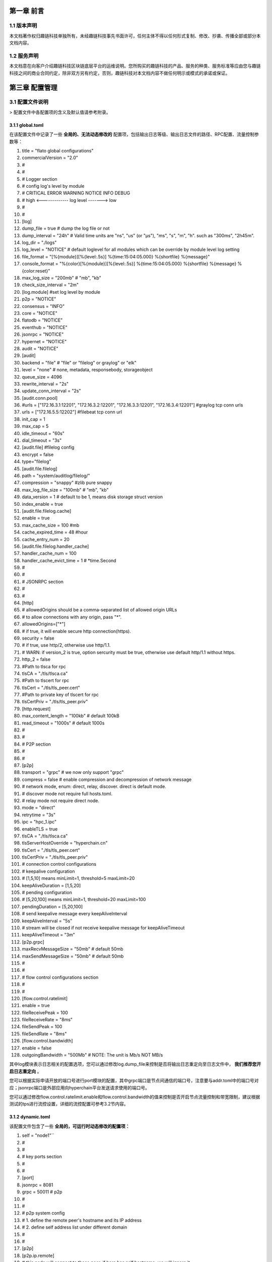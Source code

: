 第一章 前言
================================================================================

1.1 版本声明
----------------------------------------------------------------------------------------

本文档著作权归趣链科技单独所有，未经趣链科技事先书面许可，任何主体不得以任何形式复制、修改、抄袭、传播全部或部分本文档内容。

1.2 服务声明
---------------------------------------------------------------------------------------------------

本文档意在向客户介绍趣链科技区块链底层平台的运维说明。您所购买的趣链科技的产品、服务的种类、服务标准等应由您与趣链科技之间的商业合同约定，除非双方另有约定，否则，趣链科技对本文档内容不做任何明示或模式的承诺或保证。

第三章 配置管理
====================================================================================

3.1 配置文件说明
------------------------------------------------------------------------------------------

> 配置文件中各配置项的含义及默认值请参考附录。

3.1.1 global.toml
^^^^^^^^^^^^^^^^^^^^^^^^^^^^^^^^^^^^^^^^^^^^^^^^^^^^^^^^^^^^^^^^^^^^^^^^^^^^^^^^^^^^^^^^^^^^^^^^^^^^^^

在该配置文件中记录了一些 **全局的、无法动态修改的** 配置项，包括输出日志等级、输出日志文件的路径、RPC配置、流量控制参数等：


1. title = "flato global configurations"
2. commercialVersion = "2.0"
3. #
4. #
5. # Logger section
6. # config log's level by module
7. # CRITICAL ERROR WARNING NOTICE INFO DEBUG
8. # high <------------- log level -------> low
9. #
10. #

11. [log]
12. dump_file           = true # dump the log file or not
13. dump_interval       = "24h"  # Valid time units are "ns", "us" (or "µs"), "ms", "s", "m", "h". such as "300ms", "2h45m".
14. log_dir             = "./logs"
15. log_level           = "NOTICE" # default loglevel for all modules which can be override by module level log setting
16. file_format         = "[%{module}][%{level:.5s}] %{time:15:04:05.000} %{shortfile} %{message}"
17. console_format      = "%{color}[%{module}][%{level:.5s}] %{time:15:04:05.000} %{shortfile} %{message} %{color:reset}"
18. max_log_size        = "200mb"  # "mb", "kb"
19. check_size_interval = "2m"
20. [log.module] #set log level by module
21. p2p         = "NOTICE"
22. consensus   = "INFO"
23. core        = "NOTICE"
24. flatodb     = "NOTICE"
25. eventhub    = "NOTICE"
26. jsonrpc     = "NOTICE"
27. hypernet    = "NOTICE"
28. audit       = "NOTICE"


29. [audit]
30. backend				= "file" # "file" or "filelog" or graylog" or "elk"
31. level         		= "none" # none, metadata, responsebody, storageobject
32. queue_size          = 4096
33. rewrite_interval    = "2s"
34. update_conn_interval = "2s"
35. [audit.conn.pool]
36. #urls             = ["172.16.3.1:12201", "172.16.3.2:12201", "172.16.3.3:12201", "172.16.3.4:12201"]  #graylog tcp conn urls
37. urls             = ["172.16.5.5:12202"]    #filebeat tcp conn url
38. init_cap         = 1
39. max_cap          = 5
40. idle_timeout     = "60s"
41. dial_timeout     = "3s"
42. [audit.file]               #filelog config
43. encrypt = false
44. type="filelog"
45. [audit.file.filelog]
46. path = "system/auditlog/filelog/"
47. compression = "snappy" #zlib pure snappy
48. max_log_file_size = "100mb" # "mb", "kb"
49. data_version = 1 # default to be 1, means disk storage struct version
50. index_enable = true
51. [audit.file.filelog.cache]
52. enable = true
53. max_cache_size = 100 #mb
54. cache_expired_time = 48 #hour
55. cache_entry_num = 20

56. [audit.file.filelog.handler_cache]
57. handler_cache_num = 100
58. handler_cache_evict_time = 1 # *time.Second


59. #
60. #
61. #  JSONRPC section
62. #
63. #
64. [http]
65. # allowedOrigins should be a comma-separated list of allowed origin URLs
66. # to allow connections with any origin, pass "*".
67. allowedOrigins=["*"]
68. # if true, it will enable secure http connection(https).
69. security    = false
70. # if true, use http/2, otherwise use http/1.1.
71. # WARN: if version_2 is true, option sercurity must be true, otherwise use default http/1.1 without https.
72. http_2   = false
73. #Path to tlsca for rpc
74. tlsCA                   = "./tls/tlsca.ca"
75. #Path to tlscert for rpc
76. tlsCert                 = "./tls/tls_peer.cert"
77. #Path to private key of tlscert for rpc
78. tlsCertPriv             = "./tls/tls_peer.priv"
79. [http.request]
80. max_content_length = "100kb" # default 100kB
81. read_timeout = "1000s"      # default 1000s

82. #
83. #
84. # P2P section
85. #
86. #
87. [p2p]
88. transport               = "grpc" # we now only support "grpc"
89. compress                = false  # enable compression and decompression of network message

90. # network mode, enum: direct, relay, discover. direct is default mode.
91. # discover mode not require full hosts.toml.
92. # relay mode not require direct node.
93. mode                    = "direct"

94. retrytime               = "3s"
95. ipc                     = "hpc_1.ipc"
96. enableTLS               = true
97. tlsCA                   = "./tls/tlsca.ca"
98. tlsServerHostOverride   = "hyperchain.cn"
99. tlsCert                 = "./tls/tls_peer.cert"
100. tlsCertPriv             = "./tls/tls_peer.priv"

101. # connection control configurations
102. # keepalive configuration
103. # [1,5,10] means minLimit=1, threshold=5 maxLimit=20
104. keepAliveDuration = [1,5,20]

105. # pending configuration
106. # [5,20,100] means minLimit=1, threshold=20 maxLimit=100
107. pendingDuration = [5,20,100]

108. # send keepalive message every keepAliveInterval
109. keepAliveInterval = "5s"

110. # stream will be closed if not receive keepalive message for keepAliveTimeout
111. keepAliveTimeout = "3m"

112. [p2p.grpc]
113. maxRecvMessageSize = "50mb" # default 50mb
114. maxSendMessageSize = "50mb" # default 50mb

115. #
116. #
117. # flow control configurations section
118. #
119. #
120. [flow.control.ratelimit]
121. enable            = true
122. fileReceivePeak   = 100
123. fileReceiveRate	  = "8ms"
124. fileSendPeak	  = 100
125. fileSendRate      = "8ms"

126. [flow.control.bandwidth]
127. enable            = false
128. outgoingBandwidth = "500Mb" # NOTE: The unit is Mb/s NOT MB/s


其中log模块表示日志相关的配置选项，您可以通过修改log.dump_file来控制是否将输出日志重定向至日志文件中， **我们推荐您开启日志重定向** 。

您可以根据实际申请开放的端口号进行port模块的配置，其中grpc端口是节点间通信的端口号，注意要与addr.toml中的端口号对应；jsonrpc端口是外部应用向hyperchain平台发送请求使用的端口号。

您可以通过修改flow.control.ratelimit.enable和flow.control.bandwidth的值来控制是否开启节点流量控制和带宽限制，建议根据测试的tps进行流控设置，详细的流控配置可参考3.2节内容。

3.1.2 dynamic.toml
^^^^^^^^^^^^^^^^^^^^^^^^^^^^^^^^^^^^^^^^^^^^^^^^^^^^^^^^^^^^^^^^^^^^^^^^^^^^^^^^^^^^^^^^^^

该配置文件包含了一些 **全局的，可运行时动态修改的配置项：**

1. self = "node1"``

2. #
3. #
4. # key ports section
5. #
6. #
7. [port]
8. jsonrpc     = 8081
9. grpc        = 50011 # p2p

10. #
11. #
12. # p2p system config
13. # 1. define the remote peer's hostname and its IP address
14. # 2. define self address list under different domain
15. #
16. #
17. [p2p]
18. [p2p.ip.remote]
19. # this node will connect to those peer, if here has self hostname, we will ignore it
20. hosts = [``
21. "node1 127.0.0.1:50011",
22. "node2 127.0.0.1:50012",
23. "node3 127.0.0.1:50013",
24. "node4 127.0.0.1:50014",
25. ]

26. [p2p.ip.self]
27. domain = "domain1"

28. # addr is (domain,endpoint) pair, those items defined the ip address:port which
29. # other domains' host how connect to self
30. addrs = [
31. "domain1 127.0.0.1:50011",
32. "domain2 127.0.0.1:50011",
33. "domain3 127.0.0.1:50011",
34. "domain4 127.0.0.1:50011",
35. ]
36. #这里配置时候需要注意,配置的是其他节点访问本节点时，使用的本节点的IP地址，举个例子，如果节点2属于域 **domain2** ，那么节点2访问节点1时需要用节点1声明的在 **domain2** 域中对外暴露的地址，换句话说，节点2访问本节点时用的地址是 127.0.0.1:50012。

37. [[namespace]]
38. name = "global"
39. start = true

您可以根据实际申请开放的端口号进行port模块的配置，其中grpc端口是节点间通信的端口号，注意要与下方 [p2p.ip.remote.hosts] 中的端口号对应；jsonrpc端口是外部应用向Flato平台发送请求使用的端口号。

**domain的配置是比较容易出错的地方，最简单的配置方式就是**：

- 所有节点都在一个domain里：所有节点都在同一个内网环境，只要配置一个domain和该节点在这个domain里的IP地址即可。

namespace模块指定了namespace的根目录路径以及节点启动时默认参与的namespace名称， **我们建议每个节点都要默认启动global这个namespace** 。

3.1.3 ns_dynamic.toml
^^^^^^^^^^^^^^^^^^^^^^^^^^^^^^^^^^^^^^^^^^^^^^^^^^^^^^^^^^^^^^^^^^^^^^^^^^^^^^^^^^^^^^^^^^^^^^^^^^^^^^^^^^^^^^^

该配置文件中记录了 **namespace级别的可动态修改的配置项** ，包括当前节点的启动方式、启动身份、区块链网络节点数目以及每个节点的网络配置信息。您在使用之前必须确保所有的网络配置正确。节点启动的时候会 **检查该配置文件的可用性** ，比如 `nodes` 列表中不能有重复的hostname、 `self.n` 必须等于 `nodes` 列表项目数，平台通过检查网络配置文件的可用性，可以让应用开发者及时发现配置异常。

1. [consensus]
2. algo = "RBFT"
3. [consensus.set]
4. set_size       = 25    # How many transactions should the node broadcast at once
5. [consensus.pool]
6. batch_size       = 500    # How many txs should the primary pack before sending pre-prepare
7. pool_size        = 50000  # How many txs could the txPool stores in total

8. [self]
9. n         = 4           # 运行时修改。表示所连vp节点的个数，该值在节点运行过程中会实时变化。
10. hostname    = "node1"   # 运行时修改，仅限于CVP节点。对于cvp来说，该值会发生变化，仅在cvp节点升级为vp的时候，这里的hostname会被替换为要升级vp的hostname。
11. new         = false     # 运行时修改。新节点成功加入网络以后，该值会变为false。
12. # the value can only be vp、nvp and cvp, case-insensitive
13. type        = "vp"	    # 候选项为vp/nvp/cvp
14. vp          = true      # （过时的无效配置）

15. #[[cvps]]				# 运行时修改。cvps在节点运行过程中实时变化。
16. #hostname 	= "cvp1"

17. #[[cvps]]
18. #hostname 	= "cvp2"

19. #[[nvps]]				# 运行时修改。nvps数组在节点运行过程中实时变化。
20. #hostname	= "nvp1"

21. #[[nvps]]		
22. #hostname	= "nvp2"

23. [[nodes]]				# 运行时修改。nodes数组在节点运行过程中实时变化。
24. hostname    = "node1"
25. score       = 10

26. [[nodes]]
27. hostname    = "node2"
28. score       = 10

29. [[nodes]]
30. hostname    = "node3"
31. score       = 10

32. [[nodes]]
33. hostname    = "node4"
34. score       = 1

可查询附录了解更多配置项信息。

3.1.4 ns_static.toml
^^^^^^^^^^^^^^^^^^^^^^^^^^^^^^^^^^^^^^^^^^^^^^^^^^^^^^^^^^^^^^^^^^^^^^^^^^^^^^^^^^^^^^^^^^^^^^^^^^^^^^^^^^^^^^

该配置文件中记录了所有namespace级别的配置项，包括 **共识算法配置、加密证书的配置、数据库相关配置、日志等级配置** 等等，这些配置都是 **无法在运行中修改** 的，各个配置项的释义在注释以及文末的附录中给出。

1. #
2. #
3. #
4. #
5. #
6. #
7. #
8. #
9. title = "namespace configurations"

10. [genesis]
11. [genesis.alloc]
12. "000f1a7a08ccc48e5d30f80850cf1cf283aa3abd" = "1000000000"
13. "e93b92f1da08f925bdee44e91e7768380ae83307" = "1000000000"
14. "6201cb0448964ac597faf6fdf1f472edf2a22b89" = "1000000000"
15. "b18c8575e3284e79b92100025a31378feb8100d6" = "1000000000"
16. "856E2B9A5FA82FD1B031D1FF6863864DBAC7995D" = "1000000000"
17. "fbca6a7e9e29728773b270d3f00153c75d04e1ad" = "1000000000"

18. #
19.  consensus algorithm configuration section
20. #
21. # 1. choose which consensus algorithm to use
22. # 2. define the algorithm related configurations
23. #
24. #
25. [consensus]
26. [consensus.set]
27. # set_size       = 25    # How many transactions should the node broadcast at once
28. set_timeout    = "0.1s"# Node broadcasts transactions if there are cached transactions, although set_size isn't reached yet

29. [consensus.pool]
30. # batch_size       = 500    # How many txs should the primary pack before sending pre-prepare
31. # pool_size        = 50000  # How many txs could the txPool stores in total
32. check_interval  = "3m"  # interval of the check loop
33. tolerance_time  = "5m"  # the max tolerance time, if time.Now - timestamp > toleranceTime, send event to consensus
34. batch_mem_limit  = false # If Limit the batch memory size or not
35. batch_max_mem    = "10mb" # The maximum memory size of one batch

36. [consensus.rbft]         # rbft configurations
37. k                = 10    # After how many blocks a checkpoint will be sent
38. vc_period        = 0     # After how many checkpoint periods( Blocks = 10 * vcperiod ) the primary gets cycled automatically. ( Set 0 to disable )

39. [consensus.rbft.timeout]
40. sync_state        = "1s"  # How long to wait quorum sync state response
41. sync_interval     = "10s"  # How long to restart sync state process
42. recovery          = "10s" # How long to wait before recovery finished
43. first_request     = "30s" # How long to wait before first request should come
44. batch             = "0.5s"# Primary send a pre-prepare if there are pending requests, although batchsize isn't reached yet,
45. request           = "6s"  # How long may a request(transaction batch) take between reception and execution, must be greater than the batch timeout
46. validate          = "1s"  # How long may a validate (transaction batch) process will take by local Validation
47. null_request      = "9s"  # Primary send it to inform aliveness, must be greater than request timeout
48. viewchange        = "8s"  # How long may a view change take
49. resend_viewchange = "10s" # How long to wait for a view change quorum before resending (the same) view change
50. clean_viewchange  = "60s" # How long to clean out-of-data view change message
51. fetch_checkpoint  = "5s"  # How long to wait for config change checkpoint quorum before fetch checkpoint take

52. [consensus.raft]        # RAFT configurations
53. snap_count        = 20 # How many entries should trigger a snapshot
54. catchup_count = 20 # when doing log compaction, keep some entries in memory for slow followers to catchup

55. [consensus.raft.timeout]
56. batch        = "0.5s"  # Node make a batch if there are pending requests, although batchsize isn't reached yet
57. set          = "0.1s" # Node broadcasts transactions if there are cached transactions, although set_size isn't reached yet
58. fetch  = "3s" # How long to fetch a missing batch
59. negotiate = "6s" # How long to wait for quorum responses after send negotiate

60. [consensus.raft.dir]
61. snap = "data/raft/snap" # snapshot dir
62. wal  = "data/raft/wal"  # wal dir

63. [consensus.solo.timeout]
64. batch             = "0.5s"# Node send a batch if there are pending requests, although batchsize isn't reached yet
65. set               = "0.1s"# Node broadcasts transactions if there are cached transactions, although set_size isn't reached yet


66. [encryption]
67. [encryption.TEE]
68. TEEPath = "http://nexus.hyperchain.cn/repository/arch/sgx/enclave.sign.so"
69. DataEncrypt = false

70. [encryption.root]
71. ca    = "certs/CA"

72. [encryption.ecert]
73. ecert  = "certs/certs"

74. [encryption.bcert]
75. # path of the back-up permission certs
76. listDir = "certs/bcerts"

77. [encryption.check]
78. enable     = true   #enable RCert
79. enableT    = false  #enable TCert

80. [distributedCA]
81. enable = false  #true is aco mode

82. [encryption.security]
83. algo   = "sm4"   # Selective symmetric encryption algorithm (pure,3des,aes or sm4)


84. #
85. #
86. # system upgrade configuration
87. #
88. #

89. [self-government.upgrade]
90. archive_path = "upgrade_archive"
91. archive_prefix = "upgrade_"
92. fetch_remote = true
93. fetch_path = "http://127.0.0.1:8000/hyperchain-deploy.tar.gz"

94. [[self-government.nodes]]
95. hostname    = "node1"
96. address     = "14f14e4e316ed13c41eedd4759d79d07aac775ac"

97. [[self-government.nodes]]
98. hostname    = "node2"
99. address     = "916a3c39f7c0f579c9df5b9931af49a899c5bb4a"

100. [[self-government.nodes]]
101. hostname    = "node3"
102. address     = "be79466f637b4c18de25f0312c5961af66fb2d3d"

103. [[self-government.nodes]]
104. hostname    = "node4"
105. address     = "e593460a7c31f9984deae6529a57229285bd0370"

106. #
107. #
108. # radar configurations
109. #
110. #

111. [radar-params]
112. viewable_db_type = "mysql"
113. mysql_connURL  = "root:root@tcp(127.0.0.1:3306)/%s?charset=utf8"
114. #
115. #
116. # executor configuration section
117. # config log's level by module
118. # CRITICAL ERROR WARNING NOTICE INFO DEBUG
119. # high <------------- log level -------> low
120. #
121. #
122. [log]
123. dump_file           = true # dump the log file or not
124. dump_interval       = "24h"  # Valid time units are "ns", "us" (or "µs"), "ms", "s", "m", "h". such as "300ms", "2h45m".
125. log_dir             = "data/logs"
126. log_level           = "NOTICE" # default loglevel for all modules which can be override by module level log setting
127. file_format         = "[%{module}][%{level:.5s}] %{time:15:04:05.000} %{shortfile} %{message}"
128. console_format      = "%{color}[%{module}][%{level:.5s}] %{time:15:04:05.000} %{shortfile} %{message} %{color:reset}"
129. max_log_size        = "200mb"  # "mb", "kb"
130. check_size_interval = "2m"

131. [log.module] #set log level by module
132. p2p         = "NOTICE"
133. consensus   = "INFO"
134. flatodb     = "NOTICE"
135. eventhub    = "NOTICE"
136. executor    = "NOTICE"
137. execmgr     = "NOTICE"
138. syncmgr     = "NOTICE"
139. filemgr     = "NOTICE"
140. buckettree  = "NOTICE"
141. radar       = "NOTICE"
142. mq          = "INFO"
143. private     = "INFO"
144. midware     = "NOTICE"
145. dispatch    = "NOTICE"
146. node        = "NOTICE"
147. api         = "NOTICE"
148. nvp         = "NOTICE"

149. [rpc.qps.flowCtrl]
150. enable   = true
151. capacity = 100
152. limit    = 2000 # qps

153. [duplicate]
154. # tx generated in the past tx_active_time is legal
155. tx_active_time    = "24h"
156. # The transaction's timestamp can only be greater than the current time by up to tx_drift_time
157. tx_drift_time     = "5m"

158. [duplicate.bloomfilter] # bloom filter used in tx duplication checking
159. # each bloomfilter's size
160. bloombit          = 100000000
161. # Bloom filter's total memory limit
162. max_mem  = "100mb"

163. #[[service]]
164. #    service_name = "Radar"
165. #[[service]]
166. #    service_name = "MQ"

167. [mq.broker]
168. type = "rabbit"
169. #type = "kafka"

170. [mq.rabbit]
171. url = "amqp://guest:guest@127.0.0.1:5672/"

172. [mq.kafka]
173. urls				= ["localhost:9092"]
174. writerBatchSize		= 100
175. writerBatchBytes	= 52428800
176. writerBatchTimeout 	= "0.1s"
177. writeTimeout 		= "10s"
178. rebalanceInterval 	= "10s"
179. idleConnTimeout 	= "10s"

180. [mq.kafka.partitionNums]
181. "localhost:9092" = 1

182. [mq.kafka.replicaFactor]
183. "localhost:9092" = 1


184. #
185. #
186. # private protection configuration section
187. #
188. #
189. [private]
190. cache_size    = 500

191. [private.timeout]
192. sync_data     = "3s"
193. query_data    = "3s"
194. fetch_data    = "3s"
195. check         = "1h"

196. [private.ttl]
197. name = "time"
198. [private.ttl.time]
199. timeout = "24h"
200. [private.ttl.block]
201. number = 5

202. [executor]
203. [executor.syncer]
204. 
205. max_block_fetch         = 50

206. [executor.archive]
207. archive_root  = "data/archive/"

208. [executor.nvp]
209. exitflag = false
210. sync_mode = "block" #another mode is journal #新增

211. [executor.sync_chain]
212. priority = "block"
213. sync_journal_receipt = true
214. hs_interval = "5s"
215. hs_resend_times = 5
216. batch_size = 100
217. state_sync_interval = "2s"
218. fetcher_resend = 5
219. mode_negotiate_interval = "5s"

220. [executor.filemgr]
221. enable = false
222. deadline = "600s"
223. clean_interval = "60s"
224. file_system_mode = "ipfs" #origin, ipfs
225. data_path = "namespaces/global/data/filemgr"
226. ipfs_url="localhost:5001"
227. hs_interval = "30s"
228. batch_size = 100
229. transfer_interval = "30s"

230. [database]
231. public_path = "data/public/"
232. private_path = "data/private/"
233. [database.state]
234. # 1. Encryption is a resource consuming functionality and will somewhat slow the process down.
235. # 2. Something unexpected can happen if this field is changed more than once (e.g. switch-off -> start -> swicth-on -> restart).
236. # 3. Make sure the whole cluster is running with the same encryption config, or the data transfer (sync-chain)
237. #    between nodes will fail.
238. encrypt = false
239. type="multicache"
240. [database.state.multicache]
241. #maximum memory occupation of tables
242. persist_goroutine_num = 100
243. underlyint_num = 10
244. memory_limit = "500mb"
245. data_path = "statedb/"
246. [database.state.multicache.persist_db]
247. type="leveldb" #multidb, memdb or leveldb
248. [database.state.multicache.persist_db.multidb] # work iff type="multidb"
249. db_amount_limit = 32
250. db_paths = [
251. "namespaces/global/data/public/statedb/persist/multidb-0",
252. "namespaces/global/data/public/statedb/persist/multidb-8",
253. "namespaces/global/data/public/statedb/persist/multidb-16",
254. "namespaces/global/data/public/statedb/persist/multidb-24"
255. ]
256. [database.state.multicache.persist_db.leveldb]
257. block_cache_capacity      = "8mb" # "mb", "kb"
258. block_size                = "4kb" # "mb", "kb"
259. write_buffer              = "4mb" # "mb", "kb"
260. write_l0_pause_trigger    = 12
261. write_l0_slowdown_trigger = 8
262. # the level db file size (default is 2mb, v1.2 is 8mb)
263. compaction_table_size     = "8mb"
264. [database.state.multicache.persist_db.tikv]
265. pd_addrs = ["172.16.5.4:2371"]
266. [database.state.multicache.temp_db]
267. type="leveldb"
268. [database.state.multicache.temp_db.leveldb]
269. block_cache_capacity      = "8mb" # "mb", "kb"
270. block_size                = "4kb" # "mb", "kb"
271. write_buffer              = "4mb" # "mb", "kb"
272. write_l0_pause_trigger    = 12
273. write_l0_slowdown_trigger = 8
274. # the level db file size (default is 2mb, v1.2 is 8mb)
275. compaction_table_size     = "8mb"
276.    [database.account]
277.        encrypt = false
278.        type="multicache"
279.        [database.account.multicache]
280.            #maximum memory occupation of tables
281.			persist_goroutine_num = 5
282.			underlyint_num = 1
283.            memory_limit = "50mb"
284.            data_path = "accountdb/"
285.            [database.account.multicache.persist_db]
286.                type="leveldb"
287.                [database.account.multicache.persist_db.leveldb]
288.                    block_cache_capacity      = "8mb" # "mb", "kb"
289.                    block_size                = "4kb" # "mb", "kb"
290.                    write_buffer              = "4mb" # "mb", "kb"
291.                    write_l0_pause_trigger    = 12
292.                    write_l0_slowdown_trigger = 8
293.                    # the level db file size (default is 2mb, v1.2 is 8mb)
294.                    compaction_table_size     = "8mb"
295.                [database.account.multicache.persist_db.tikv]
296.                    pd_addrs = ["172.16.5.4:2371"]

297.    [database.chain]
298.        encrypt = false
299.        type="multicache"
300.        database.chain.multicache]
301.            #maximum memory occupation of tables
302.			persist_goroutine_num = 5
303.			underlyint_num = 1
304.			memory_limit = "50mb"
305.            data_path = "chaindb/"
306.            [database.chain.multicache.persist_db]
307.               type="leveldb"
308.                [database.chain.multicache.persist_db.leveldb]
309.                    block_cache_capacity      = "8mb" # "mb", "kb"
310.                    block_size                = "4kb" # "mb", "kb"
311.                    write_buffer              = "4mb" # "mb", "kb"
312.                    write_l0_pause_trigger    = 12
313.                    write_l0_slowdown_trigger = 8
314.                    # the level db file size (default is 2mb, v1.2 is 8mb)
315.                    compaction_table_size     = "8mb"
316.                [database.chain.multicache.persist_db.tikv]
317.                    pd_addrs = ["172.16.5.4:2371"]
318.    [database.block]
319.        encrypt = false
320.        type="filelog"
321.        [database.block.filelog]
322.            path = "blockdb/filelog/"
323.            compression = "snappy" #zlib pure snappy
324.            max_log_file_size = "100mb" # "mb", "kb"
325.            data_version = 1 # default to be 1, means disk storage struct version
326.            index_enable = true

327.            [database.block.filelog.cache]
328.                enable = true
329.                max_cache_size = 100 #mb
330.                cache_expired_time = 48 #hour
331.                cache_entry_num = 20

332.            [database.block.filelog.handler_cache]
333.                handler_cache_num = 100
334.                handler_cache_evict_time = 1 # *time.Second
335.    [database.journal]
336.        encrypt = false
337.        type="filelog"
338.        [database.journal.filelog]
339.            path = "journaldb/filelog/"
340.            compression = "snappy" #zlib pure snappy
341.            max_log_file_size = "100mb" # "mb", "kb"
342.            data_version = 1 # default to be 1, means disk storage struct version
343.            index_enable = true

344.            [database.journal.filelog.cache]
345.                enable = true
346.                max_cache_size = 100 #mb
347.                cache_expired_time = 48 #hour
348.                cache_entry_num = 20

349.            [database.journal.filelog.handler_cache]
350.                handler_cache_num = 100
351.                handler_cache_evict_time = 1 # *time.Second

352.    [database.receipt]
353.        encrypt = false
354.        type="filelog"
355.        [database.receipt.filelog]
356.            path = "receiptdb/filelog/"
357.            compression = "snappy" #zlib pure snappy
358.            max_log_file_size = "100mb" # "mb", "kb"
359.            data_version = 1 # default to be 1, means disk storage struct version
360.            index_enable = true

361.            [database.receipt.filelog.cache]
362.                enable = true
363.                max_cache_size = 100 #mb
364.                cache_expired_time = 48 #hour
365.                cache_entry_num = 20

366.            [database.receipt.filelog.handler_cache]
367.                handler_cache_num = 100
368.                handler_cache_evict_time = 1 # *time.Second

369.    [database.invalidtx]
370.        encrypt = false
371.        type="leveldb"
372.        [database.invalidtx.leveldb]
373.                path="invalidtx/leveldb/"
374.				logpath="invalidtx/log"
375.                block_cache_capacity      = "8mb" # "mb", "kb"
376.                block_size                = "4kb" # "mb", "kb"
377.                write_buffer              = "4mb" # "mb", "kb"
378.                write_l0_pause_trigger    = 12
379.                write_l0_slowdown_trigger = 8
380.                # the level db file size (default is 2mb, v1.2 is 8mb)
381.                compaction_table_size     = "8mb"

382.    [database.consensus]
383.        encrypt = false
384.        type="leveldb"
385.        [database.consensus.leveldb]
386.                path="consensusdb/leveldb/"
387.				logpath="consensusdb/log"
388.                block_cache_capacity      = "8mb" # "mb", "kb"
389.                block_size                = "4kb" # "mb", "kb"
390.                write_buffer              = "4mb" # "mb", "kb"
391.                write_l0_pause_trigger    = 12
392.                write_l0_slowdown_trigger = 8
393.                # the level db file size (default is 2mb, v1.2 is 8mb)
394.                compaction_table_size     = "8mb"

395.    [database.camanager]
396.        encrypt = false
397.        type="leveldb"
398.        [database.camanager.leveldb]
399.                path="cadb/leveldb/"
400.				logpath="cadb/log"
401.                block_cache_capacity      = "8mb" # "mb", "kb"
402.                block_size                = "4kb" # "mb", "kb"
403.                write_buffer              = "4mb" # "mb", "kb"
404.                write_l0_pause_trigger    = 12
405.                write_l0_slowdown_trigger = 8
406.                # the level db file size (default is 2mb, v1.2 is 8mb)
407.                compaction_table_size     = "8mb"

408.    [database.radar]
409.        encrypt = false
410.        type="leveldb"
411.        [database.radar.leveldb]
412.                path="radardb/leveldb/"
413.				logpath="radardb/log"
414.                block_cache_capacity      = "8mb" # "mb", "kb"
415.                block_size                = "4kb" # "mb", "kb"
416.                write_buffer              = "4mb" # "mb", "kb"
417.                write_l0_pause_trigger    = 12
418.                write_l0_slowdown_trigger = 8
419.                # the level db file size (default is 2mb, v1.2 is 8mb)
420.                compaction_table_size     = "8mb"

421.    [database.mq]
422.        encrypt = false
423.        type="leveldb"
424.        [database.mq.leveldb]
425.                path="mqdb/leveldb/"
426.				logpath="mqdb/log"
427.                block_cache_capacity      = "8mb" # "mb", "kb"
428.                block_size                = "4kb" # "mb", "kb"
429.                write_buffer              = "4mb" # "mb", "kb"
430.                write_l0_pause_trigger    = 12
431.                write_l0_slowdown_trigger = 8
432.                # the level db file size (default is 2mb, v1.2 is 8mb)
433.                compaction_table_size     = "8mb"

434.	[database.minifile]
435.		consensus = "minifile/consensus"
436.		sync = "minifile/sync"
437.	  bloom = "minifile/bloom"
438.		nvp = "minifile/nvp"

439.    [database.indexdb]
440.        [database.indexdb.layer1]
441.            enable = false
442.            dbType = "mongodb"
443.       [database.indexdb.tempdb]
444.            path = "indexdb/tempdb/leveldb/"
445.       [database.indexdb.layer2]
446.            # Defines for which fields to create layer2 index, optional value including:
447.            #   1 - indicate field named block write time;
448.            #   2 - indicate field named transaction from;
449.            #   3 - indicate field named transaction to;
450.            #   4 - indicate field named transaction hash;
451.            # For example:
452.            #      active = [] - means dont create any layer2 index;
453.            #      active = [1] - means create layer2 index for block write time;
454.            #      active = [1, 2] - means create layer2 index for block write time and transaction from;
455.            # This config item works only when database.indexdb.layer1.enable is true.
456.            active = []
457.        [database.indexdb.mongodb]
458.            # if you should set username and password, please use
459.            # mongodb://username:password@127.0.0.1:27017?w=1&journal=true,
460.            # for example: "mongodb://flatoUser:123456@127.0.0.1:27017?w=1&journal=true"
461.            uri = "mongodb://127.0.0.1:27017/?w=1&journal=true"
462.            limit = 5000
463.            tlsEnable = false
464.            tlsCA = "certs/mongodb_ca.pem"
465.            tlsCertKey = "certs/mongodb_client_cert.pem"
466.	[cvp.backup]
467.    	path = "data/cvp"

468.	[send.args.extra.check]
469.		enable = false
470.		url    = "https://filoop.com/api/v1/safe/text"

3.2 节点流控配置（投产推荐）
----------------------------------------------------------------------------------------------------

节点流控主要分为节点所在服务器的流控配置以及平台级别的流控配置。

3.2.1 服务器流控配置
^^^^^^^^^^^^^^^^^^^^^^^^^^^^^^^^^^^^^^^^^^^^^^^^^^^^^^^^^^^^^^^^^^^^^^^^^^^^^^^^^^^^^^^^^^^^^^^
一般来说，由于平台的tps比较稳定，流量根据tps也处于稳定状态，但是例如节点宕机落后和增节点等特殊情况下的recovery行为会向其他节点区块，为了避免公网共享带宽环境下不影响其他应用程序的带宽占用情况，可根据需要限制节点带宽。推荐以下三种服务器流控方法：

3.2.1.1 网络中心统一调控
^^^^^^^^^^^^^^^^^^^^^^^^^^^^^^^^^^^^^^^^^^^^^^^^^^^^^^^^^^^^^^^^^^^^^^^^^^^^^^^^^^^^^^^^^^^^^^^^^^^

可由各机构的网络中心进行调控配置，由于各家机构策略不一，不做详述，可咨询各家机构的网络运维工作人员。

3.2.1.2 TC（Traffic Control）服务器端限流配置
^^^^^^^^^^^^^^^^^^^^^^^^^^^^^^^^^^^^^^^^^^^^^^^^^^^^^^^^^^^^^^^^^^^^^^^^^^^^^^^^^^^^^^^^^^^^^^^^^^^^

对于应用服务器来说，报文分组从输入网卡（入口）接收进来，经过路由的查找，以确定是发给本机的，还是需要转发的，如果是转发的，则会从输出网卡（出口）发出，网络流量的控制通常发生在输出网卡处。一般说来，由于我们无法控制自己网络之外的设备，入口处的流量控制相对较难，因此我们这里处理的流量控制一般指出口处的流量控制。

tc.sh配置文件详解：

1. tc qdisc del dev eth0 root 2> /dev/null > /dev/null
2. # 删除原有的tc规则
3. tc qdisc add dev eth0 root handle 1: htb
4. # 为网卡eth0创建htb根队列
5. tc class add dev  eth0 parent 1: classid 1:1 htb rate  100mbit ceil 100mbit
6. # 为根队列创建子队列1:1分配带宽100M
7. tc class add dev  eth0 parent 1:1 classid 1:10 htb rate  10mbit ceil 10mbit
8. # 为1:1队列创建子队列1:10分配带宽10M
9. tc qdisc add dev  eth0 parent 1:10 sfq perturb 10
10. # 防止一个段内的ip占用整个宽带
11. tc filter add dev eth0 protocol ip parent 1: prio 1 u32 match ip dst 10.200.0.0/16 flowid 1:1
12. # 为跟队列添加优先级为1的过滤器使得发往10.200.xxx.xxx的包转到1:1队列
13. tc filter add dev eth0 protocol ip parent 1: prio 2 u32 match ip dst 0.0.0.0/0  flowid 1:10
14. # 为跟队列添加优先级为2过滤器使得发往所有ip的包都转到1:10队列

需要注意的是，tc.sh的相关命令都需要root权限。

3.2.1.3 Nginx转发限流配置
----------------------------------------------------------------------------------------------------------------

由于各家机构对节点服务器带宽要求不尽相同，可能需要nginx做统一的转发限流。我们目前提供nginx安装包及三个脚本：start.sh、stop.sh、reload.sh，可通过这三个脚本满足基本nginx配置需求。

假设A机构需要使用nginx做限流转发的话则为如下情况：

1. 机构A(hyperchain-1):
2. node1:172.16.0.1(内),port:50011
3. node2:172.16.0.2(内),port:50011
4. nginx:172.16.0.3(内),115.200.10.1(外)
5. 机构B(hyperchain-2):
6. node3:10.200.10.1(内),118.180.10.1(外),port:50011
7. node4:10.200.10.2(内),118.180.10.2(外),port:50011

则可编辑nginx/conf/nginx.conf如下：

1. stream {
2.    server {
3.        #node1
4.        listen               10001;
5.        proxy_pass           172.16.0.1:50011;
6.    }
7.    server {
8.        #node1-node3
9.        listen               10002;
10.        proxy_pass           118.180.10.1:50011;
11.        proxy_upload_rate    500k;
12.    }
13.    server {
14.        #node1-node4
15.        listen               10003;
16.        proxy_pass           118.180.10.2:50011;
17.        proxy_upload_rate    500k;
18.    }
19.   server {
20.        #node2
21.        listen               10004;
22.        proxy_pass           172.16.0.2:50011;
23.    }
24.    server {
25.        #node2-node3
26.        listen               10005;
27.        proxy_pass           118.180.10.1:50011;
28.        proxy_upload_rate    500k;
29.    }
30.    server {
31.        #node2-node4
32.        listen               10006;
33.        proxy_pass           118.180.10.2:50011;
34.        proxy_upload_rate    500k;
35.    }
36. }

需要注意的是，如果通过nginx节点间已经建立好长连接，这时如果修改poxy_upload_rate将不能通过reload.sh生效。所以，务必配置好nginx启动后，再启动flato平台。

3.2.2 平台流控配置
^^^^^^^^^^^^^^^^^^^^^^^^^^^^^^^^^^^^^^^^^^^^^^^^^^^^^^^^^^^^^^^^^^^^^^^^^^^^^^^^^^^^^^^^^^^^^^^^^^^^^^

平台级别的流控主要有外部请求限流和平台带宽限流两部分，前者表示该节点可处理的来自客户端的突发的最大HTTP请求数，限制的是来自客户端的压力，一定程度上可防止系统遭受DDoS攻击。后者表示节点间通信的网络带宽限流，与《3.2.1 服务器流控配置》一样可以实现网络带宽限流，但区别在于，本节所述的网络带宽限流会根据配置文件里配的最大网络带宽来计算flato协议消息最大大小，从而达到带宽限流目的。

3.2.2.1 外部请求限流
--------------------------------------------------------------------------------------------------------

外部请求限流表示节点可处理的突发HTTP请求数是多少，该配置项可在配置文件ns_static.toml 中进行配置：

1. [rpc.qps.flowCtrl]
2. enable   = true # 是否开启外部请求限流
3. capacity = 100  # 令牌桶容量
4. limit    = 2000 # 稳定状态下节点的最大qps限制

说明：rpc.qps.flowCtrl.limit 代表节点稳定状态下的最大qps，如上文配置，2000即表示令牌桶每0.5ms恢复一个令牌。rpc.qps.flowCtrl.capacity 代表令牌桶容量，capacity+limit 可以认为是节点允许的突发流量最大值。如上文配置，在该配置下，节点同一时间内可处理的突发HTTP请求数为 2000 + 100 = 2100。一般来说，设置节点最大突发流量数只需要配置 rpc.qps.flowCtrl.limit 即可。

3.2.2.2 节点带宽限流
------------------------------------------------------------------------------------------------------------------

节点带宽限流限制的是节点出口带宽的最大大小，该配置项可在配置文件 global.toml 中进行配置，该配置默认关闭。需要说明的是，节点实际出口带宽与交易大小和并发处理交易数（TPS）有强关联，开启该配置可能导致节点实际出口带宽值超过配置设置的最大出口带宽时容易进入viewchange状态拒收新交易，但节点最终总能恢复到正常状态并接受处理新交易：

1. [flow.control.bandwidth]
2. enable            = false
3. outgoingBandwidth = "500Mb" # NOTE: The unit is Mb/s NOT MB/s

3.3 性能相关配置
--------------------------------------------------------------------------------------------------------------

下文列出了影响系统性能的若干配置项，若您期望达到最佳性能效果或遇到性能下降的情况，请参考以下配置说明：

3.3.1 共识模块
^^^^^^^^^^^^^^^^^^^^^^^^^^^^^^^^^^^^^^^^^^^^^^^^^^^^^^^^^^^^^^^^^^^^^^^^^^^^^^^^^^^^^^^^^^^

`consensus.set.set_size`

节点单次广播的交易数量，默认值为25，建议区间【10,500】，极端情况set_size=1时, 性能下降20%左右。

`consensus.set.batch_size`

主节点单次打包的交易数量上限，默认值为500，建议区间【250,8000】，且宜大不宜小，极端情况batch_size=[1-16]时，性能下降95%左右。

`consensus.rbft.k`

RBFT共识算法的checkpoint间隔（以区块为单位），默认值为10，建议区间【8,32】。

在不同场景下的最佳性能配置：
------------------------------------------------------------------------------------------------------------

- 在普通转账场景下，当batch_size=【6000,8000】，set_size=【200,500】，可获得最佳性能，该配置比默认配置下的最高TPS提升10%左右；

- 在合约存证场景下，当batch_size=【200,300】，set_size=【32,64】，可获得最佳性能，该配置比默认配置下的最高TPS提升10%左右。

3.3.2 网络模块
^^^^^^^^^^^^^^^^^^^^^^^^^^^^^^^^^^^^^^^^^^^^^^^^^^^^^^^^^^^^^^^^^^^^^^^^^^^^^^^^^^^^^

`flow.control.bandwidth`

限制带宽上限，默认值为500Mb/s。如果实际所需带宽<bandwidth配置，则性能无影响；如果实际所需带宽>bandwidth配置，则性能降低50%左右，因共识消息可能阻塞，节点极易进入syncChain或viewChange的状态，导致集群拒收交易，从而严重影响TPS。因此`flow.control.bandwidth`需要根据实际所需带宽进行配置。

3.3.3 执行与存储模块
^^^^^^^^^^^^^^^^^^^^^^^^^^^^^^^^^^^^^^^^^^^^^^^^^^^^^^^^^^^^^^^^^^^^^^^^^^^^^^^^^^^^^^^^^^^

`database.indexdb.layer1.enable`

是否开启索引数据库，默认关闭。对于普通转账/extra存证场景，开启索引数据库后是否对系统性能产生影响，由磁盘性能决定，ssd几乎不会有性能影响，本地独享hdd会有30%左右的性能下降，共享存储hdd可能会有80%的性能下降；对于合约存证场景，由于实际业务场景的TPS都在1000以内，到不了磁盘瓶颈，故暂无影响。

`duplicate.tx_drift_time`

SDK端和平台端服务器之间的时间差值，用以保证平台对交易是否过期判断的准确性，默认值为5min。在默认配置进行持续时间为5分钟的压测，性能会下降20%左右，所以如果要进行短时间高TPS压测，务必同步服务器时间，并将tx_drift_time改为1s~5s。注意，不能设0s，因为即使同步了时间，服务器间始终会有时差，导致交易拒收。

第四章 节点管理
======================================================================================

目前flato的增删节点需要动态的通过创建提案、投票、执行的形式进行，只有投票通过之后才能执行提案进行实际的增删节点的操作。相应的，账户对提案投票的权限也通过提案来进行权限管理。为了简化操作，提供了rockit工具快速进行节点管理。

4.1 rockit工具获取
--------------------------------------------------------------------------------------------

如果您已通过其他方式获取安装包请忽略此步骤。

【内部】登录OA：[__https://moffi.hyperchain.cn/__](https://moffi.hyperchain.cn/)

- 点击签发->平台组件->组件列表->rockit->下载，选择适用于您平台的rockit版本下载（**目前暂无法通过该方式获取rockit安装包，请联系相关人员**）

为了便于使用rockit工具，建议将rockit放到 `/usr/local/bin` 或者 `$GOPATH/bin` 目录下。如果没有，也可以将其当做一个普通的二进制文件使用 `./rockit [cmd]` 进行操作，此时必须确保目录文件夹下含有rockit二进制文件。

4.2 初始化
------------------------------------------------------------------------

初始化的操作只需操作一遍就好。

4.2.1  rockit工作目录初始化
^^^^^^^^^^^^^^^^^^^^^^^^^^^^^^^^^^^^^^^^^^^^^^^^^^^^^^^^^^^^^^^^^^^^^^^^^^^^^^^^^^^^^^^^^^^^^^^^^^^^^^^^^^^^^^

在使用rockit时，需要使用一个独立的工作目录。**所有rockit操作都需要在工作目录下执行，不可以在工作目录之外或者是工作目录的子目录中，否则会产生异常** 。可以通过以下命令初始化出一个工作目录：

1. # 创建test空目录
2. mkdir test && cp rockit test && cd test
3. # 初始化目录
4. rockit dir

该命令会将rockit使用过程中需要使用的配置文件及文件目录进行初始化，得到的目录结构如下

1. test
2. |_publickey   #存放各节点公钥
3. |_keystore    #存放管理员账户私钥
4. |_config      # gosdk配置文件
5. | |_hpc.toml  # 通过gosdk连接节点服务器的配置文件

`publickey` 文件夹下放的是节点的公钥

`keystore` 文件夹下放的是管理员账户私钥（默认管理员为genesis账户）

hpc.toml文件详解

1. text
2. title = "GoSDK configuratoin file"

3. namespace = "global"

4. #发送重新连接请求间隔(/ms)
5. reConnectTime = 10000

8. [jsonRPC]
9.    # local environment
10.    nodes = ["localhost","localhost","localhost","localhost"]

11.    # JsonRpc connect port
12.    # local ports
13.    ports = ["8081", "8082", "8083", "8084"]

14. [webSocket]
15.    # webSocket connect port
16.    ports = ["10001", "10002", "10003", "10004"]

17. [polling]
18.     #重发次数
19.     resendTime = 10
20.     #第一次轮训时间间隔 unit /ms
21.     firstPollingInterval = 100
22.     #发送一次,第一次轮训的次数
23.     firstPollingTimes = 10
24.     #第二次轮训时间间隔 unit /ms
25.     secondPollingInterval = 1000
26.     #发送一次,第二次轮训的次数
27.     secondPollingTimes = 10

28. [privacy]
29.     #send Tcert during the request or not
30.     sendTcert = false
31.     #if sendTcert is true , you should add follow path.
32.     #the paths followed are relative to conf root path
33.     sdkcertPath = "certs/sdkcert.cert"
34.     sdkcertPrivPath = "certs/sdkcert.priv"
35.     uniquePubPath = "certs/unique.pub"
36.     uniquePrivPath = "certs/unique.priv"
37.     cfca = false

38. [security]
39.    #Use Https
40.    https = false
41.    #If https is true, you shoule add follow properties
42.    #the paths followed are relative to conf root path
43.    tlsca = "certs/tls/tlsca.ca"
44.    tlspeerCert = "certs/tls/tls_peer.cert"
45.    tlspeerPriv = "certs/tls/tls_peer.priv"

46. [log]
47.    #设置日志输出门槛
48.    #"CRITICAL","ERROR","WARNING","NOTICE","INFO","DEBUG",
49.    log_level = "ERROR"
50.    #存放日志文件夹
51.    log_dir = "./logs"

52. [transport]
53.    	# MaxIdleConns controls the maximum number of idle (keep-alive)
54. 	  # connections across all hosts. Zero means no limit.
55.     maxIdleConns = 0
56. 	  # MaxIdleConnsPerHost, if non-zero, controls the maximum idle
57. 	  # (keep-alive) connections to keep per-host. If zero,
58. 	  # DefaultMaxIdleConnsPerHost is used.
59. 	  maxIdleConnsPerHost = 10

60. [tx]
61.    # if it is use for hyperchain, please use 1.0 to replace default
62.    # if use for flato, please use 2.2 to replace default
63.    version = "2.2"

4.2.2 节点初始化
^^^^^^^^^^^^^^^^^^^^^^^^^^^^^^^^^^^^^^^^^^^^^^^^^^^^^^^^^^^^^^^^^^^^^^^^^^^^^^^^^^^^^^^^^^^^^^^^^^^^^^^^^

目前只有rbft共识算法支持动态增删节点。因此，需要预先启动至少四个节点。由于预先启动的节点的证书是通过线下颁发的，且作为创世节点，不是通过提案投票的形式，因此在几个节点启动完成后需要通过提案完成初始化的流程。

初始化时包括了节点初始化、管理员账户初始化以及提案投票阈值初始化。

工作目录初始化之后，可以使用`rockit` 的`init` 初始化节点信息、管理员账户及提案投票阈值。`init` 命令的说明如下：

1. crete proposal and init node account

2. Usage:
3.  rockit init [flags]

4. Examples:
5. rockit init --ns global --nodePub "hello1 hello2 hello3 hello4" --nodes  "node1 node2 node3 node4"

6. Flags:
7.       --admins string     grant admin role to given account, split by space. for example:0x00000000000001
8.   -h, --help              help for init
9.       --nodes string      init hostname of nodes,default node1-node4 (default "node1 node2 node3 node4")
10.      --nodesPub string   public key of nodes, in publickey file, input public key file name, defaule node1-node4 (default "node1 node2 node3 node4")
11.      --threshold int     proposal threshold, default 1 (default 1)

12. Global Flags:
13.      --ns string   ns of nodes,default global (default "global")

其中，通过 `--admins` 知道要初始化的新的管理员账户地址，用空格分割，默认值为空；通过 `--ns` 知道初始化的namespace，默认为 `gloabl` ；通过 `--nodes` 指定初始化的节点名，用空格分割，默认值为 `node1 node2 node3 node4`  ；通过 `--nodesPub` 指定与 `nodes` 对应的节点的公钥文件名（放在publickey文件夹下，命名方式为 `文件名+.cert` ），默认值为 `node1 node2 node3 node4` ，与 `nodes` 的默认值对应；通过 `--threshold` 指定初始化的新的提案投票阈值，默认值为1.

节点启动后，将所有genesis账户（默认的管理员账户）的私钥放到 `keystore` 目录下（默认提案投票阈值为所有的管理员总数），将每个节点的公钥按照放到 `publickey` 目录下，如果启动的是四个节点，每个节点的hostname分别为 `node1` 、 `node2` 、 `node3` 、 `node4` ,且每个节点的公钥也都放在了 `publickey` 目录下，分别命名为 `node1.cert` 、 `node2.cert` 、 `node3.cert` 、  `node4.cert` ，可使用如下命令初始化节点：

14. text
15. # 使用默认值初始化，即节点名为node1-node4，不初始化新的admin账户，提案投票阈值初始化为1,namespace为global
16. rockit init
17. # 使用指定的值初始化
18. #rockit init --nodes "node1 node2 node3 node4 node5" --publickey "node1 node2 node3 node4 node5" --admins "0x9202d80df4c6d658290bc0c18fc2ddeb08735c8c0x0eb804bf69adb78d19555db1f869f26ccc2c0cfb" --threshold 2

4.3 添加节点
--------------------------------------------------------------------------------------------------------------

通过 `rockit` 的 `addvp` 实现动态新增节点。 `addvp` 命令说明如下：

1. text
2. add vp node

3. Usage:
4.   rockit addvp [flags]

5. Examples:
6. rockit addvp

7. Flags:
8.       --cfca             not use decentralized ca,default false
9.   -h, --help             help for addvp
10.       --node string      hostname of new node,default node5 (default "node5")
11.       --nodePub string   public key's absolute path of new node (default "node5")

12. Global Flags:
13.      --ns string   ns of nodes,default global (default "global")

通过 `--cfca` 指定是否 **不使用分布式CA** ，默认为false；通过 `--node` 指定新增节点的hostname，默认值为 `node5` ；通过 `--nodePub` 指定新增节点的公钥（如果不使用分布式CA新增节点，则需要指定，使用分布式CA新增节点则不需要指定），默认值为 `node5` 

注：使用 `addvp` 命名新增节点时需要保证 `keystore` 目录下的管理员账户私钥的总数大于等于提案投票阈值。

4.3.1 非分布式CA新增VP节点
^^^^^^^^^^^^^^^^^^^^^^^^^^^^^^^^^^^^^^^^^^^^^^^^^^^^^^^^^^^^^^^^^^^^^^^^^^^^^^^^^^^^^^^^^^^^^^^^^^^^^^^^

使用非分布式CA新增节点时，新加入的节点除了端口等配置文件配置好以外，还需要事先拿到证书，以便与其他节点建立逻辑连接。当这些都准备好后，将新节点启动，当新节点启动后与其他节点连接成功后，打印如下日志后，可使用 `addvp` 命令添加节点。

|image0|

使用 `rockit` 的 `addvp` ，非分布式CA方式添加节点如下：

1. text
2. # 添加的新节点为默认的node5，新节点的公钥也放在publickey目录下，命令为node5.cert
3. rockit addvp --cfca true

执行完成后等待新节点加入共识、同步区块。

4.3.2 分布式CA新增VP节点
^^^^^^^^^^^^^^^^^^^^^^^^^^^^^^^^^^^^^^^^^^^^^^^^^^^^^^^^^^^^^^^^^^^^^^^^^^^^^^^^^^^^^^^^^^^^^^^^^^^^^^^

使用分布式CA新增节点时，新加入的节点准备好后，将新节点启动，在新节点与其他节点建立好物理连接之后，其他节点会有新的区块生成，这时可使用 `rockit` 的 `addvp` ，分布式CA方式添加节点，示例如下：

1. text
2. # 添加的新节点为默认的node5
3. rockit addvp

执行完成后等待新节点加入共识、同步区块。

4.4 删除节点
-------------------------------------------------------------------------------------------

通过 `rockit` 的 `removevp` 实现动态删除节点，起说明如下：

1. text
2. remove vp node

3. Usage:
4.  rockit rmvp [flags]

5. Examples:
6. rockit rmvp --node node5 --ns global

7. Flags:
8.   -h, --help          help for rmvp
9.       --node string   name of the deleted node ,default node5 (default "node5")

10. Global Flags:
11.     --ns string   ns of nodes,default global (default "global")

通过 `--node` 指定要删除的vp节点的hostname，默认值为 `node5` ，其使用示例如下：

12. text
13. # 删除节点node5
14. rockit rmvp

执行完成后等待节点退出共识，如果节点退出这个namespace后没有处于其他的namespace中，节点将断开连接。

第五章 证书管理 
======================================================================

5.1 证书体系
------------------------------------------------------------------------------------

5.1.1 证书体系介绍
^^^^^^^^^^^^^^^^^^^^^^^^^^^^^^^^^^^^^^^^^^^^^^^^^^^^^^^^^^^^^^^^^^^^^^^^^^^^^^^^^^^^^^^^^^^^^^^^^^^^^^^^^^^^^^^^^

按照PKI系统的规范，证书按照在证书链中的位置，可以被分为最终实体证书、中间证书、根证书（我们简称为rootCA）三种。中间证书和根证书都可以签发证书，而最终实体证书不能继续签发证书。在证书链中，相邻的两个证书是签发和被签发的关系，因此可以相对地称二者为父证书和子证书。验证子证书的有效性时需要用到对应的父证书。

验证一个子证书的有效性可以粗略的认为分成以下步骤： **验证证书内容、验证证书签名、查询是否被吊销** 。验证证书签名是一个验签的过程，flato使用父证书的公钥验证该证书的签名是否有效，查询是否被吊销则是通过查询吊销列表（一个黑名单）完成。我们更需要重点强调的是对证书内容的验证。该验证证书内容的步骤中，flato除了验证基本的过期时间、签发结构和被签发主体的身份等内容，还会验证和区块链有关的相应信息，这属于flato对证书的特有要求：

1. **证书用途** 。证书中会有相应字段规定证书的用处，根据证书的功能可划分为节点证书和SDK证书。顾名思义，节点证书配置在节点上用于节点身份的验证，而SDK证书( **sdkcert** )则配置在平台SDK上以确定SDK合法身份。节点证书包括：**ecert** 和 **rcert** ，其中VP节点将配置ecert，而NVP节点则配置rcert。

2. **该证书所属节点的hostname** 。证书是和节点绑定的，因为证书中写入了hostname的信息，因此node1的证书拷贝到node2是不能正常工作的。

证书能够被验证通过有个关键的前提条件，即节点能获取到其父证书并且承认该父证书的有效性。如果不能获取到父证书，那么内容验证或者签名验证都无从说起。

部署和运维人员应该在相应的目录中放置必需的CA证书，在flato中我们称该目录为 **可信CA列表** ，也就是说部署人员应该将所有认可的、有效的、必需的CA证书加入到可信CA列表中。启动后，当有外来证书需要被验证时，flato会从可信CA列表中搜索证书并尝试构建证书链，如果构建成功则能够进一步完成上述的三部验证，否则验证失败。可信CA列表的路径配置在ns_static.toml的encryption.root.ca中。

|image1|

encryption.ecert.ecert配置了节点的证书目录。

5.1.2 概念及用途
^^^^^^^^^^^^^^^^^^^^^^^^^^^^^^^^^^^^^^^^^^^^^^^^^^^^^^^^^^^^^^^^^^^^^^^^^^^^^^^^^^^^^^^^^^^^^^^^^^^^^^^^^^^^^^^^^

**1 namespace级别**

每个节点都有配置命名空间，不同的命名空间之间是物理隔离的，但可以处于同一个区块链网络内。所有在一个命名空间中的节点都处于同一条业务链上，不同的命名空间处于不同的业务链上，就比如不同的数据库一样。以下介绍namespace级别的相关证书，它们主要实现节点的准入控制并放置在cert目录下：

- ROOTCA（节点根目录/namespaces/global/certs/CA）根部证书，用于节点证书的分发

ROOTCA参与以下几类具体节点证书的生成、验证及吊销，是所有证书的根证书。区块链中可能存在多个ROOTCA，一个ROOTCA只能验证由自己颁发的证书的合法性。

- ECERT（节点根目录/namespaces/global/certs/certs） 节点准入证书，用于证明该节点为VP节点，可参与共识验证

- RCERT（节点根目录/namespaces/global/certs/certs）  节点角色证书，用于证明该节点为NVP节点，不参与共识验证，仅参与记账

持有ECERT或RCERT的节点和SDK才能访问区块链网络。运行中的节点会定期检查其他节点的证书合法性。

- SDKCERT（sdk目录/certs，不同sdk会有不同） 客户端准入证书，用于证明SDK的合法性

非法的SDK将无法向节点发出请求。

**2 链级别**

除上述证书外，flato还设置了跨namespace的节点级证书，主要用于节点间ssl通信，放置在tls目录下。

- TLSCA（certs/tls）  安全传输层协议CA证书，用于TLSCERT的分发

- TLSCERT（certs/tls）节点安全传输层协议证书，用于传输层

在传输网络传输过程中需要验证传输层安全协议证书的安全性，验证通过即可以进行正常网络通信，反之则无法进行网络通信。

5.2 certgen使用说明
--------------------------------------------------------------------------------------------------

certgen作为flato证书管理的配套工具，用来生成和管理相关的CA证书和数字证书。certgen主要包括证书签发，公私钥生成，证书检查等功能。

5.2.1 certgen安装
^^^^^^^^^^^^^^^^^^^^^^^^^^^^^^^^^^^^^^^^^^^^^^^^^^^^^^^^^^^^^^^^^^^^^^^^^^^^^^^^^^^^^^^^^^^^^^^^^^^^^^

**法一：源码安装**

step1  源码下载

git clone git@git.hyperchain.cn:innovation/certgen.git $GOPATH/src/git.hyperchain.cn/innovation/certgen

step2 编译安装

cd $GOAPTH/src/git.hyperchain.cn/innovation/certgen

go build

注意：使用 go1.13.x 版本

**法二：使用预编译版本**

【公司外部】登录飞洛：[__https://filoop.com/console/issue__](https://filoop.com/console/issue)

- 登录账号->控制台->资源下载->证书签发-填写信息->选择对应版本下载

> 注意：飞洛账号需要经过实名认证、账号审核过后才可看到资源下载，如果相关问题可联系飞洛客服

【公司内部】登录OA：[__https://moffi.hyperchain.cn/__](https://moffi.hyperchain.cn/)

- 点击签发->平台组件->组件列表->certgen->下载，选择适用于您平台的版本下载

> 注意：普通用户使用的时候如果无法放到path搜索目录，则下面的命令用 `./certgen` 运行

完整的certgen使用指南参考链接（certgen使用手册v2）：

[__http://thoughts.hyperchain.cn:8099/workspaces/5b6c3babbe825b41b446a307/docs/5fc78a4b9e5cf00001f95fcd__](http://thoughts.hyperchain.cn:8099/workspaces/5b6c3babbe825b41b446a307/docs/5fc78a4b9e5cf00001f95fcd)

**检验certgen是否安装成功**

``$ certgen``

|image2|

5.2.2 生成证书
^^^^^^^^^^^^^^^^^^^^^^^^^^^^^^^^^^^^^^^^^^^^^^^^^^^^^^^^^^^^^^^^^^^^^^^^^^^^^^^^^^^^^^^^^^^^^^^^^^^^^^^^

**1** **根证书签发**

签发根证书(自签证书)，命令如下：

``$ certgen gs --cn=CommonName --org=Org ./root.ca ./root.priv``

运行上述命令，会在指定路径生成root.ca、root.priv两个文件，即根证书文件。需要通过 `--cn` 指定根证书的name， `--org` 指定根证书的组织。

默认情况下生成的是secp156k1曲线的证书，可以通过 `--c` flag来指定曲线类型，可选的类型有p256、secp256k1、sm2这三种。p256又可以叫做secp256r1等，但在该flag中统一使用p256代表这类椭圆曲线。另外 `--from` 和 `--to` flag用于指定证书的有效期限。下同。

例如签发国密根证书（自签），命令如下：

``$ certgen gs --c=sm2 --cn=CommonName --o=Org ./root_gm.ca ./root_gm.priv``

运行上述命令，在指定路径产生root_gm.ca、root_gm.priv两个文件，即国密根证书和对应私钥。

**2 子证书签发（子密钥不存在）**

flato平台使用的子证书根据用途不同分为两种类型，分别是ECert和SDKCert。通过 `-ct` 可以指定子证书的类型为上述两种之一（类型名称不区分大小写）。子证书也可以不拥有类型，只需要不指定 `-ct` 即可。

ECERT：

``$ certgen gc --cn=node --o=flato --isca=y --ct=ecert root.ca root.priv node.cert node.priv``

需要通过 `--cn` 指定子证书的name， `--o` 指定子证书的组织， `--isca=y` 表示是ca证书。

第一个参数为根证书存储路径，第二个参数为根证书的私钥存储路径，第三个参数为节点的证书存储路径，第四个参数为节点的私钥存储路径。

SDKCERT：

``$ certgen gc --cn=node --org=flato --isCA=n --ct=sdkcert root.ca root.priv node.cert node.priv``

需要通过 `--n` 指定子证书的name， `--org` 指定子证书的组织， `--isca=n` 表示是非ca证书。

同时可以使用 `--c` flag来指定椭圆曲线， `--c` 可选的曲线类型有 p256、secp256k1、sm2共三种。

> 注意：国密子证书只能由国密父证书生成，密钥是p256或者secp256k1的父证书，可以生成secp256k1或者p256类型的子证书。同样适用于下面的子证书签发命令（gc）。

**2 生成公私钥对**

生成一对公私钥，该指令需两个参数:

``$ certgen gk ./key.priv ./key.pub``

第一个参数表示要生成的密钥对的私钥存储路径，第二个参数表示要生成的密钥对的公钥存储路径。

使用flag `--c` 可以指定生成公私钥对的用到的椭圆曲线类型。

3 **子证书签发(子密钥已存在)**

此方式需要各个节点的公钥，通过公钥生成子证书时不需要特别指明曲线类型。

flato平台使用的子证书根据用途不同分为两种类型，分别是ECert和SDKCert。通过 `-t` 可以指定子证书的类型为上述两种之一（类型名称不区分大小写）。子证书也可以不拥有类型，只需要不指定 `-t` 即可。

ECERT：

``$ certgen gc --cn=node --org=flato --isca=y --ct=ecert root.ca root.priv key.pub node.cert``

需要通过 `--cn` 指定子证书的name， `--org` 指定子证书的组织， `--isca=y` 表示是ca证书。

第一个参数为根证书存储路径，第二个参数为根证书的私钥存储路径，第三个参数为节点的公钥存储路径，第四个参数为节点的证书存储路径。

使用 `--from` 和 `--to` 指定子证书的有效期。

SDKCERT：

``$ certgen gc --cn=node --org=flato --isca=n --ct=sdkcert root.ca root.priv key.pub node.cert``

需要通过 `--cn` 指定子证书的name， `--org` 指定子证书的组织， `--isca=n` 表示是非ca证书。

**3 Tls证书签发**

生成根CA:

``$ certgen gs --c sm2 --from 2020-12-4 --to 2030-12-4 ./tls_root.ca ./tls_root.priv --cn flato``

需要通过 `--cn` 指定根证书的name， `--org` 指定根证书所属的组织。

通过 `--c` 指定该自签名证书的曲线类型， `--from` 和 `--to` 指定了证书的有效日期和时间。

生成tls证书:

``$ certgen gc --isca=n --from 2020-12-04 --to 2030-12-04 --c sm2  ./tls_root.ca ./tls_root.priv ./tls_peer1.cert  --cn flato``

通过 `--isca=n` 表示该tls子证书为非ca证书， `--cn` 指定该证书的name， `--org` 指定该子证书所属的组织。

通过 `--c` 指定该tls证书的曲线类型， `--from` 和 `--to` 指定了证书的有效日期和时间。

5.2.3 检查证书
^^^^^^^^^^^^^^^^^^^^^^^^^^^^^^^^^^^^^^^^^^^^^^^^^^^^^^^^^^^^^^^^^^^^^^^^^^^^^^

检查子证书是否由该CA证书签发：

1. $ certgen cc ./root ./sub
2. root cert path: pathToCA
3. sub cert path: pathToCert

5.3 CA证书签发管理方案
---------------------------------------------------------------------------------------------

5.3.1 CA生成及保管（certgen）
^^^^^^^^^^^^^^^^^^^^^^^^^^^^^^^^^^^^^^^^^^^^^^^^^^^^^^^^^^^^^^^^^^^^^^^^^^^^^^^^^^^^^^^^^^^^^^^^^^^^^^

- **非分布式CA**

该模式下仅需要维护一套CA和对应的证书。

``# 签发ROOTCA``

``$ certgen gs --cn=node --org=flato -isca=y root.ca root.priv``

- **分布式CA**

该模式下可维护任意多套CA、Cert、私钥。所以需要为每个CA签发ROOTCA。

5.3.2 节点cert签发（certgen）
^^^^^^^^^^^^^^^^^^^^^^^^^^^^^^^^^^^^^^^^^^^^^^^^^^^^^^^^^^^^^^^^^^^^^^^^^^^^^^^^^^^^^^^^^^^^^^^^^^^^^^

- **非分布式CA**

创世的四个VP节点需要使用以上CA通过certgen的如下命令生成各自节点的一套证书：

1. # 签发ECert:
2. $ certgen gc --cn=node --org=flato --isca=n --ct=ecert
3. ./root.ca ./ root.priv ./ecert.cert ./ecert.priv
4. # 签发SDKCert:
5. $ certgen gc --cn=node --org=flato --isca=n --ct=sdkcert
6. ./root.ca ./root.priv ./sdkcert.cert ./sdkcert.priv

需要通过 `--cn` 指定子证书的name， `--org` 指定子证书的组织， `--isca` 表示是否是ca证书。同时可以使用 `--c` flag来指定椭圆曲线。

新增证书签发命令：(根据自定义公钥进行子证书签发)

1. #签发ECert:
2. $ certgen gc --cn=node --org=flato --isca=n --ct=ecert ./parent.cert ./parent.priv ./subcert.pub ./subcert.cert
3. #签发SDKCert:
4. $ certgen gc --cn=node --org=flato --isca=n --ct=sdkcert ./parent.cert ./parent.priv ./subcert.pub ./subcert.cert

注：subcert.pub必须事前生成。

- **分布式CA**

对分布式CA来说，每个CA都需要向节点颁发证书。

假设有四个节点为node1、node2、node3、node4, 那么node1的certs目录应当含有一个私钥和node2、node3、node4为其颁发证书，证书中的信息为node1节点的信息。node2给node1颁发证书，意为root2.ca对node1的公钥进行签发的证书。

这里假设为node1生成由node2颁发的证书：

``# 签发ecert``

``$ certgen gc --cn=subcert --org=flato -isca=n --ct=ecert ./parent.cert ./parent.priv ./subcert.pub ./subcert.cert``

那么此时 `--cn` 需要指定为node1的CommonName，第一个参数为node2的根证书，第二个参数为node2的私钥存储路径，第三个参数为node1的公钥存储路径，第四个参数为node2给node1颁发的证书存储路径。

分布式CA下，需要生成的相应子证书如下：

node1需要为node2、node3、node4颁发子证书；

node2需要为node1、node3、node4颁发子证书；

node3需要为node1、node2、node4颁发子证书；

node4需要为node1、node2、node3颁发子证书。

生成sdkcert:

``#签发SDKCert:``

``$ certgen gc --n=node --org=flato --isca=n -ct=sdkcert ./parent.cert ./parent.priv ./subcert.pub ./subcert.cert``

注：subcert.pub必须事前生成。

5.3.3 VP节点的cert文件配置
^^^^^^^^^^^^^^^^^^^^^^^^^^^^^^^^^^^^^^^^^^^^^^^^^^^^^^^^^^^^^^^^^^^^^^^^^^^^^^^^^^^^^^^^^^^^^^^^^^^^^^^^^^^^^^^^^^^^

**非分布式CA**

非分布式CA即原有的中心化CA，在该模式下仅需要维护一套CA和对应的证书。采用的策略是启动时从配置项读入，内存维护相应证书和CA，没有运行中持久化的需要。对于一个VP节点主要包括两个子目录：CA、certs。

- CA目录：保存CA证书和CA私钥（root.ca和root.priv）。所有节点的CA目录下内容应该完全一致，使用同一个CA进行认证

- certs目录：保存由节点保存CA所颁发的一套证书，至少包含三个文件，节点私钥（key.priv）、节点ECERT证书（node1.cert）、节点SDKCERT（sdkcert.cert）

- tls目录：保存安全传输层协议证书，包含tlsCA（tlsca.ca、tlsca.priv）及其生成的tls子证书（tls_peer.cert、tls_peer.priv）

|image3|

**分布式CA**

分布式CA可维护任意多套CA、Cert、私钥。与非分布式的目录结构相同，包括CA目录和certs目录。根据节点为flato启动节点和后续加入节点两种类型，证书的配置有所区别：

- 1. 启动节点

在规范化部署的四节点启动时，节点1的目录内容如下所示（其余三个节点配置类似）：

- CA目录：保存CA证书和CA私钥。四个节点的CA目录下内容应该完全一致。其中root1为node1的CA，root2为node2的CA，root3为node3的CA，root4为node4的CA。

- certs目录：保存节点私钥（key.priv）、由其他节点CA所颁发的一套证书。至少包含三个文件，node2节点CA（root2）颁发给node1的ECERT证书（node2.cert）、node3节点CA（root3）颁发给node1的ECERT证书（node3.cert）、node4节点CA（root4）颁发给node1的ECERT证书（node4.cert）。

|image4|

- 2. 新加入节点

如果有新节点要加入flato，无需再配置证书，但需要保证节点目录下有CA和certs目录（空目录）。

5.3.4 ns_static.toml文件相关配置
^^^^^^^^^^^^^^^^^^^^^^^^^^^^^^^^^^^^^^^^^^^^^^^^^^^^^^^^^^^^^^^^^^^^^^^^^^^^^^^^^^^^^^^^^^^^^^^^^^^^

**非分布式和分布式CA配置项**

- [distributedCA]配置项

- 非分布式CA：修改为 `enable = true`

- 分布式CA：修改为 `enable = false`

**证书目录配置项**

- [encryption.root]配置项，修改为 `ca = "certs/CA"`

- [encryption.ecert]配置项，修改为 `ecert = "certs/certs"`

5.3.5 sdk文件相关配置
^^^^^^^^^^^^^^^^^^^^^^^^^^^^^^^^^^^^^^^^^^^^^^^^^^^^^^^^^^^^^^^^^^^^^^^^^^^^^^^^^^^^^^^^^^^^^^^^^^^^^^^^^^^^^^^^

gosdk/conf/hpc.toml文件配置

如需使用sdkcert进行交互验证： `sendTcert = true` ，否则置为 `false`

第六章 IPC命令
===============================================================================

在hyperchain 的运行目录下，有一个 `hpc_1.ipc` （取决于配置文件中的配置）文件。使用如下命令进入交互式命令模式：

``./hyperchain -s --ipc=hpc_1.ipc``

将会进入交互式命令行模式。关于IPC命令使用说明可以详见help。本章将主要介绍IPC命令常用的几个命令。

6.1 网络连接管理
-------------------------------------------------------------------------------------

你可以使用 `network` 命令进行物理网络连接的管理。

6.1.1 列出连接主机
^^^^^^^^^^^^^^^^^^^^^^^^^^^^^^^^^^^^^^^^^^^^^^^^^^^^^^^^^^^^^^^^^^^^^^^^^^^^^^^^^^^^^^^^^^^^

可以查询得到当前节点的主机名（Self），已连接节点数（Connected Node Count），以及对应的连接的各个节点的主机名和套接字。

|image5|

6.1.2 更新连接主机IP
^^^^^^^^^^^^^^^^^^^^^^^^^^^^^^^^^^^^^^^^^^^^^^^^^^^^^^^^^^^^^^^^^^^^^^^^^^^^^^^^^^^^^^^^^^^^^^^

当节点配置文件里配错了对端节点的IP地址，可以在本地节点不停机重启的情况下通过IPC命令更新所要连的节点IP。步骤主要分为两步，首先，通过 close 子命令断开连接，然后，再通过 connect 子命令指定新IP进行连接。

network close <hostname>：关闭到某个节点的连接。

network connect <hostname> <ip:port> -f：向某个指定节点建立连接。

|image6|

6.1.3 检测通信延迟
------------------------------------------------------------------------------------------------------

network ping <hostname>：测试到某个节点的网络延迟。

|image7|

6.2 日志级别修改
----------------------------------------------------------------------------------------------------

ipc命令也支持日志级别修改，修改的日志级别立即生效：

参数为： logger setlevel <namespace> <module> <log level>

|image8|

6.3 LICENSE信息查询
--------------------------------------------------------------------------------------------------------

通过ipc命令可以获取到本机ip，LICENSE绑定ip以及LICENSE的过期时间。

|image9|

6.4 对外服务管理
-----------------------------------------------------------------------------------

通过ipc命令可以启动、关闭或者重启hyperchain的对外HTTP JSON-RPC服务，比较实用的一个功能是在节点不重启的情况下，通过 `service` 命令修改该服务监听的端口号。

启动JSON-RPC服务：service http start <port>

关闭JSON-RPC服务：service http stop

重启JSON-RPC服务：service http restart

|image10|

6.5 非交互式命令
----------------------------------------------------------------------------------------------------

上述命令也支持非交互方式进行，请使用如下命令进行：

``./hyperchain -s --ipc=hpc_1.ipc --nit --cmd="network lis``

第七章 日志说明
==================================================================================================

7.1 日志配置
---------------------------------------------------------------------------------

Flato日志主要分为系统日志和NS（NameSpace）日志，这两者相互独立，互不影响。

- 系统日志：相关配置位于 `global.toml` 文件中，主要包括系统级别的main、metrics、jsonrpc、nsmgr、audit、txgen、hypernet、config等模块；

- NS日志：相关配置位于 `ns_static.toml` 文件中，主要包括每个namespace下的config、p2p、consensus、flatodb、eventhub等模块。

系统日志和NS日志的配置内容相同，位于各自配置文件的 `[log]` 和 `[log.module]` 配置项中。其中 `[log]` 是日志通用配置， `[log.module]` 配置各模块的日志级别。

通用日志配置项如下：

- `dump_file` ：是否输出日志文件，推荐开启

- `dump_interval` ：日志文件生成时间间隔，避免单个日志文件过大，默认为24h

- `log_dir` ：系统级别的日志文件路径

- `log_level` ：系统级别的日志级别，可被module下的模块设置覆盖，目前主要包括 `DEBUG` 、 `INFO` 、 `NOTICE` 、 `WARNING` 、 `ERROR` 、 `CRITICAL`

- `max_log_size` ：系统级别日志文件的最大大小，默认为200MB

- `check_size_interval` ：检查系统级别日志文件大小的时间间隔

日志配置示例如下：

1. [log]
2. dump_file           = true
3. dump_interval       = "24h"
4. log_dir             = "./logs"
5. log_level           = "NOTICE"
6. max_log_size        = "200mb"
7. check_size_interval = "2m"

8. [log.module]
9. p2p         = "NOTICE"
10. consensus   = "INFO"
11. core        = "NOTICE"
12. flatodb     = "NOTICE"
13. eventhub    = "NOTICE"
14. jsonrpc     = "NOTICE"
15. hypernet    = "NOTICE"

7.2 日志格式
----------------------------------------------------------------------------------

Flato的所有模块都制定了统一的日志格式，方便用户通过日志查看系统状态。

日志记录格式如下：

``#日志格式``

``log_level [time] [module_name] file_name:line_number content``

``#日志示例``

``NOTI [2020-08-21T16:18:03.824] [consensus] flato-rbft.git@v0.2.8/exec.go:183 ======== Replica 4 finished recovery, view=1/height=0.``

各字段含义如下：

- `log_level` : 日志级别，目前主要包括 `DEBUG` 、 `INFO` 、 `NOTICE` 、 `WARNING` 、 `ERROR` 、 `CRITICAL` ，其中在发生极严重错误时会输出 `CRITICAL`

- `time` : 日志输出时间，精确到毫秒

- `module_name` ：模块名称，如共识模块为 `consensus` 、网络模块为 `P2P` （逻辑连接层）和 `hypernet` （物理连接层）

- `file_name` ：文件名称

- `line_number` ：所在行数 

- `content` ：日志记录内容

7.3 常见日志说明
---------------------------------------------------------------------------

7.3.1 Flato版本号
^^^^^^^^^^^^^^^^^^^^^^^^^^^^^^^^^^^^^^^^^^^^^^^^^^^^^^^^^^^^^^^^^^^^^^^^^^^^^^^^^^^^^^^^^^^^^^^^^

Flato节点启动的第一条日志会打印出版本号信息

``NOTI [2020-08-26T14:36:41.096] [main] flato/main.go:52 Flato Version:``

``release-1.0.0-20200826-3cfedd0ef``

该日志表示当前Flato的版本是release-1.0.0版本，打包二进制时间是2020年08月26日，二进制的提交号是3cfedd0ef

7.3.2 License信息
^^^^^^^^^^^^^^^^^^^^^^^^^^^^^^^^^^^^^^^^^^^^^^^^^^^^^^^^^^^^^^^^^^^^^^^^^^^^^^^^^^^^^^^^^^^^^^^^^^^

``NOTI [2020-08-26T14:13:54.807] [main] license/license_id.go:127 license to 趣链科技, exp data 2020-12-31``

该日志标志着License检查成功，同时打印出了License的过期时间

7.3.3 Flato服务启动日志
^^^^^^^^^^^^^^^^^^^^^^^^^^^^^^^^^^^^^^^^^^^^^^^^^^^^^^^^^^^^^^^^^^^^^^^^^^^^^^^^^^^^^^^^^^^^^^^^^^^^^^

``NOTI [2020-08-26T14:13:54.765] [main] flato/main.go:83 Flato server starting...``

该日志标识着Flato服务开始启动

7.3.4 网络连接成功日志
^^^^^^^^^^^^^^^^^^^^^^^^^^^^^^^^^^^^^^^^^^^^^^^^^^^^^^^^^^^^^^^^^^^^^^^^^^^^^^^^^^^^^^^^^^^^^^^^^^^^^

``NOTI [2020-08-26T14:13:54.767] [hypernet] flato-transport-grpc.git@v0.1.10/hypernet.go:448 successfully establish stream with node2``

该日志标志着成功连接到了hotstname为node2的节点

7.3.5 分区启动日志

Flato运行过程中一个节点可能参与到多个分区之中，其中启动一个分区的相关日志如下：

``NOTI [2020-08-26T14:13:54.802] [namespace] namespace/namespace.go:462 Try to start namespace global``

该日志标志着开始启动global分区

``NOTI [2020-08-26T14:13:57.348] [namespace] namespace/namespace.go:518 Namespace global start successfully``

该日志标志着global分区启动成功

7.3.6 共识世代检查日志
^^^^^^^^^^^^^^^^^^^^^^^^^^^^^^^^^^^^^^^^^^^^^^^^^^^^^^^^^^^^^^^^^^^^^^^^^^^^^^^^^^^^^^^^^^^^^^^^^^^^^^^^^^^^^^^^^^^^

Flato共识节点运行过程中，每发生一次节点增删，都会进行一次世代变更（epoch change），因此节点启动后需要进行世代检查，相关日志如下：

``INFO [2020-08-26T14:14:01.352] [consensus] flato-rbft.git@v0.2.8/epoch_mgr.go:67 ======== Replica 4 start epoch check, epoch=0``

该日志标识着节点尝试进行世代检查，且本节点的世代号为0

``INFO [2020-08-26T14:14:13.359] [consensus] flato-rbft.git@v0.2.8/exec.go:354 ======== Replica 4 finished epoch check, N=4/epoch=0/height=0/view=0``

该日志标志着世代检查成功，当前共识节点总数N为4个，世代号epoch为0，区块高度height为0，视图值view为0

7.3.7 数据恢复成功日志
^^^^^^^^^^^^^^^^^^^^^^^^^^^^^^^^^^^^^^^^^^^^^^^^^^^^^^^^^^^^^^^^^^^^^^^^^^^^^^^^^^^^^^^^^^^^^^^^^

Flato共识节点启动或者发生异常后，都会进行数据恢复流程。

``NOTI [2020-08-26T14:14:16.014] [consensus] flato-rbft.git@v0.2.8/exec.go:183 ======== Replica 4 finished recovery, view=1/height=0.``

``NOTI [2020-08-26T14:14:16.014] [consensus] flato-rbft.git@v0.2.8/exec.go:184``

  +==============================================+
  |                                              |
  |            RBFT Recovery Finished            |
  |                                              |
  +==============================================+

该日志标志着数据恢复完成，当前视图值view为1，区块高度height为0

7.3.8 区块共识完成日志
^^^^^^^^^^^^^^^^^^^^^^^^^^^^^^^^^^^^^^^^^^^^^^^^^^^^^^^^^^^^^^^^^^^^^^^^^^^^^^^^^^^^^^^^^^^^^^^^^^^^^^^^^^^^^^^^^^^^^^^^

``NOTI [2020-08-26T14:14:55.188] [consensus] flato-rbft.git@v0.2.8/rbft_impl.go:1243 ======== Replica 4 Call execute, view=1/seqNo=1``

该日志标志着共识模块完成了1号区块的共识，开始执行1号区块

7.3.9 区块执行完成日志
^^^^^^^^^^^^^^^^^^^^^^^^^^^^^^^^^^^^^^^^^^^^^^^^^^^^^^^^^^^^^^^^^^^^^^^^^^^^^^^^^^^^^^^^^^^^^^^^^^^^^^^^^^^^^^^^^^^^^^^^

``NOTI [2020-08-26T14:14:55.189] [executor] executor/validator.go:191 commit 1``

该日志标志着1号区块执行完成

7.3.10 区块提交完成日志
^^^^^^^^^^^^^^^^^^^^^^^^^^^^^^^^^^^^^^^^^^^^^^^^^^^^^^^^^^^^^^^^^^^^^^^^^^^^^^^^^^^^^^^^^^^^^^^^^^^^^^

``NOTI [2020-08-26T14:14:55.195] [executor] executor/commitor.go:255 Block number 1``

``NOTI [2020-08-26T14:14:55.195] [executor] executor/commitor.go:256 Block hash b04662998b2c97ea84a1cb8bbc61bc667e3a262065abbe87c1045be76b8296f6``

该日志标志着1号区块提交写块完成，并且打印出了1号区块的哈希值

第八章 异常处理
================================================================================================================

8.1 网络异常
------------------------------------------------------------------------------------------------

8.1.1 端口占用
^^^^^^^^^^^^^^^^^^^^^^^^^^^^^^^^^^^^^^^^^^^^^^^^^^^^^^^^^^^^^^^^^^^^^^^^^^^^^^^^^^^^^^^^^^^^^^^^^^^^^^^^^^^^^^^^^^^^^

grpc端口被占用时，节点无法启动。

jsonrpc端口被占用时，节点可以启动，但是在调用时会出现Connection reset by peer。

在容器里部署节点1后，其默认的rpc端口8081被宿主机抢占，这时向节点1发送jsonrpc请求，结果在命令行显示Recv failure：Connection reset by peer的报错

**处理方式：** lsof -i：8081查看端口号占用情况，kill掉占用端口的进程，重启节点

|image11|

8.1.2节点网络异常
^^^^^^^^^^^^^^^^^^^^^^^^^^^^^^^^^^^^^^^^^^^^^^^^^^^^^^^^^^^^^^^^^^^^^^^^^^^^^^^^^^^^^^^^^^^^^^^^^^^^^^^^^^^^^^^^

集群中节点网络断开或开启防火墙，会导致节点间连接失败，查询节点状态，返回状态为timeout，表明本节点与该节点之间的网络连接断开。

**处理方式**：恢复网络或关闭防火墙后重启该节点。

`注意` ：出现该情况有可能是该节点未开放相应端口，请务必确认所有节点之间的网络通信正常，防止因为防火墙等问题导致节点间不能通信。

8.2 共识异常
--------------------------------------------------------------------------------------------------------------

8.2.1 重启后相同区块高度的节点数不超过规定数目
^^^^^^^^^^^^^^^^^^^^^^^^^^^^^^^^^^^^^^^^^^^^^^^^^^^^^^^^^^^^^^^^^^^^^^^^^^^^^^^^^^^^^^^^^^^^^^^^^^^^^^^^^^^^^^^^^^^^^^^

所有节点重新启动后，拥有相同区块高度的节点数不超过算法规定的数值。当N为4，F为1时，该值为3。

``quorum = int(math.Ceil(float64(N+F+1) / float64(2)))``

出现这种情况，即区块链网络中拜占庭节点的数量已经超过了算法容错的数目。

**处理方式**：等待超过quorum个节点正常启动后再发送交易进行共识写块。

8.2.2 Viewchange异常
^^^^^^^^^^^^^^^^^^^^^^^^^^^^^^^^^^^^^^^^^^^^^^^^^^^^^^^^^^^^^^^^^^^^^^^^^^^^^^^^^^^^^^^^^^^^^^^^^^^^^^^^^^^^^^^^^^^^^^^^

**报错信息：** Replica 2 received viewChange from replica 3

当在所有节点上看到这条消息，且消息都是来自相同的节点例如3号节点时， 说明节点3发生了异常情况触发了ViewChange，无需理会3号节点的行为，当节点3发送10次ViewChange都不成功时会自动触发recovery，最终达成一致。

**处理方式**：自动恢复

如果在在所有节点都看到类似消息而且不断出现时

**处理方式**：重启所有节点

8.2.3 Duplicate transaction异常
^^^^^^^^^^^^^^^^^^^^^^^^^^^^^^^^^^^^^^^^^^^^^^^^^^^^^^^^^^^^^^^^^^^^^^^^^^^^^^^^^^^^^^^^^^^^^^^^^^^^^^^^^^^^^^

**报错信息：** Duplicate transaction in addTxs with hash XXX

如果偶尔出现以上信息，是正常情况，可能是客户端在长时间未收到交易回执后重发交易导致的。

**处理方式**：自动恢复。

8.2.4 system is too busy异常
^^^^^^^^^^^^^^^^^^^^^^^^^^^^^^^^^^^^^^^^^^^^^^^^^^^^^^^^^^^^^^^^^^^^^^^^^^^^^^^^^^^^^^^^^^^^^^^^^^^^^^^^^^^^

**报错信息：** system is too busy

如果在SDK客户端出现这种报错，则说明客户端发送交易的频率过高，导致平台不能及时处理，交易缓存池达到了上限。

**处理方式**：SDK停止发送交易，等待平台处理一段时间后再发送交易。

8.3 数据异常
----------------------------------------------------------------------------------------

8.3.1 第一个区块merkle root不一致
^^^^^^^^^^^^^^^^^^^^^^^^^^^^^^^^^^^^^^^^^^^^^^^^^^^^^^^^^^^^^^^^^^^^^^^^^^^^^^^^^^^^^^^^^^^^^^^^^^^^^^^^^^^^^^^^

**报错信息：** mappedMerkleRoot and calculated root not match

- 首次启动集群，若集群中的节点的genesis账户不一致，则在产生第一个区块时，报错merkle root不一致；

- 新增节点到集群中，若新增节点的genesis账户和集群中节点不一致，则新节点同步数据产生第一个区块时，报错merkle root不一致；

**处理方式：** 保持集群节点间的genesis账户一模一样后，重启节点

8.3.2 数据同步失败 
^^^^^^^^^^^^^^^^^^^^^^^^^^^^^^^^^^^^^^^^^^^^^^^^^^^^^^^^^^^^^^^^^^^^^^^^^^^^^^^^^^^^^^^^^^^^^^^^

**报错信息**：syncchain failed

当节点发现自身数据落后时，就会主动向其他节点请求数据，这个过程叫syncchain；syncchain同步过程由于节点网络问题或对方节点处于归档状态，会导致本次syncchain失败，失败后会尝试向其他节点重试，直到syncchain成功。

**处理方式：** 自动恢复

8.3.3 同一高度，重复commit
^^^^^^^^^^^^^^^^^^^^^^^^^^^^^^^^^^^^^^^^^^^^^^^^^^^^^^^^^^^^^^^^^^^^^^^^^^^^^^^^^^^^^^^^^^^^^^^^^^^^^^^^^^^^^^^^^^^^^^^^^

**报错信息：**

|image12|

节点到达checkpoint高度或发生一笔配置交易时，就会自动进行commit操作，但是由于某些外部原因删除共识数据库，并且重启节点，重启后的节点会对最近checkpoint高度或最后一笔配置交易进行commit，就会出现上述报错。

**处理方式：** 自动恢复

8.4 句柄值异常
--------------------------------------------------------------------------------------------------

8.4.1 系统句柄配置过低
^^^^^^^^^^^^^^^^^^^^^^^^^^^^^^^^^^^^^^^^^^^^^^^^^^^^^^^^^^^^^^^^^^^^^^^^^^^^^^^^^^^^^^^^^^^^^^^^^^^^^^^^^^^^^^^^^^^^^

**报错信息**：to many open files

在节点运行过程中，写数据，特别是进行归档操作时，节点异常，节点日志报错to many open files，原因是归档过程中leveldb的句柄打开数量会急剧增多，flato上层限制总的系统文件句柄数不能小于16384。

**处理方式：** 修改服务器系统的句柄值，将句柄值改为65535后，重启节点

8.5 配置异常
--------------------------------------------------------------------------------------------------------------

8.5.1 配置异常
^^^^^^^^^^^^^^^^^^^^^^^^^^^^^^^^^^^^^^^^^^^^^^^^^^^^^^^^^^^^^^^^^^^^^^^^^^^^^^^^^^^^^^^^^^^^^^^^^^^^^^^^^^^^^^^^^^^^^

**报错信息**：new namespace global failed: config is illegal

在节点启动时，回检查配置项，遇到配置项修改不合法时，启动时抛出异常，提醒自行检查，一般配置项都有取值建议可参考

|image13|

8.5.2 lock文件异常
^^^^^^^^^^^^^^^^^^^^^^^^^^^^^^^^^^^^^^^^^^^^^^^^^^^^^^^^^^^^^^^^^^^^^^^^^^^^^^^^^^^^^^^^^^^^^^^^^^^^^^^^^^^^

**报错信息：** Please make sure that you have deleted the lock file before restart Hyperchain.

在节点遇到上述任何异常，包括license过期、配置项异常、句柄值异常等，都会在根目录生成lock文件以防止守护进程启动异常的节点；修复方法为解决异常后，删除lock文件后重启启动节点

|image14|

第九章  产品激活、续期
==============================================================================================================

9.1 激活
--------------------------------------------------------------------------------

使用Hyperchain需要拥有本产品的激活码。本产品的激活码为名为LICENSE的文件。激活本产品只需将LICENSE文件放置在产品根目录下即可。

9.2 续期
--------------------------------------------------------------------------------

当您购买的Hyperchain产品即将到期时，您可以重新向本公司购买新的激活码，在不停止hyperchain服务的情况下动态替换旧LICENSE文件即可。

9.3 查询
---------------------------------------------------------------------------------------

您可以通过 `hypercli server license` 或者 `hyperchain -L` 或者ipcshell的 `license` 命令来查看LICENSE文件的过期时间以及IP信息。

# 联系我们

您可以通过以下联系方式联系我们：

联系电话: 0571-81180102, 0571-81180103

Email: support@hyperchain.cn

我们的工作时间是：9:00 AM to 5:00 PM PST (Monday-Friday, except Holidays)

**请您在联系我们之前，将以下信息附上：**

``姓名`` 、 ``公司`` 、 ``联系电话`` 、 ``电子邮箱`` 、 ``操作系统及版本号`` 、 ``产品版本号`` 、 ``问题概述`` 、 ``问题描述``


附录
================================================================================

配置项说明
---------------------------------------------------------------------------------------------------

global.toml
^^^^^^^^^^^^^^^^^^^^^^^^^^^^^^^^^^^^^^^^^^^^^^^^^^^^^^^^^^^^^^^^^^^^^^^^^^^^^^^^^^^^^^^^^^^^^^^^^^^^^^^^^^^^^^^

文件描述：全局配置项，一般使用默认值。

- **log.dump_interval** :产生新的日志文件的时间间隔，避免单个日志文件过大。
- **log.log_dir** :系统级别日志文件路径。
- **log.log_level** :系统级别的日志级别，可被module下的模块设置覆盖。
- **log.file_format** :系统级别日志输出到文件的格式。
- **log.console_format** : 系统级别日志输出到控制台的格式。
- **log.max_log_size** : 系统级别日志文件的最大大小。

- **log. check_size_interval** : 检查系统级别日志文件大小的时间间隔。                                                                                               
- **log.module** : 各个指定模块的日志级别。                                                                                                     
- **audit.backend** : 后端类型，目前有四种后端可选项，分别是"file", "filelog" ,"graylog"和"elk"。                                                            
- **audit.level** : 审计的级别，级别越高输出的内容越详细，从低到高的级别依次是：none, metadata, responsebody, storageobject，其中如果将审计级别配置为none，则代表不开启审计，平台的审计服务将不会启动。
- **audit.queue_size** : 审计事件队列的默认大小，用于缓存当前产生的审计事件，一般无需修改。                                                                            

- **audit.rewrite_interval** : 从临时filelog尝试恢复日志到webhook的时间间隔。
- **audit.update_conn_interval** : 检查连接状态事件间隔（如果使用webhook方式）,如果检查发现连接不可用，则会更新连接。
- **[audit.conn.pool]** : 里面包含的配置项均是在backend配置为"graylog"或者"elk"才生效，为连接池配置，连接池的作用是当一个连接失效后会自动将消息发送到配置的其他节点。

- **urls** : 外部的url, 可配置一个或者多个，根据实际使用的审计平台配置，格式为“IP+端口号”。
- **init_cap** : 连接池初始容量。
- **max_cap** : 连接池最大容量，最好不小于url的个数。
- **idle_timeout** : 连接空闲超时时间，连接空闲超过这个事件后将会被关闭。
- **dial_timeout** : 建立连接超时时间。
- **[audit.file]** : filelog配置项，详见filelog配置项说明。
- **http.tlsCertPriv** : rpc 客户端私钥文件路径。
- **http.max_content_length** : http请求大小上限。
- **http.read_timeout** : http请求超时时间。
- **p2p.transport** : 表示启用哪种协议通信的网络，目前仅支持grpc。                                                                                       
- **p2p.compress** : 是否对网络报文进行压缩。       
- **p2p.mode** : 网络类型，可选"direct","relay","discover"。
- **p2p.retrytime** : p2p 重连尝试时间间隔。 
- **p2p.ipc** : 系统产生ipc通信管道文件路径。
- **p2p.enableTLS** : 是否启用TLS。
- **p2p.tlsCA** : TLS CA证书路径。
- **p2p.tlsServerHostOverride** : TLS 服务域名。
- **p2p.tlsCert** : TLS 客户端证书路径。    
- **p2p.tlsCertPriv** : TLS 客户端私钥文件路径。                     
- **p2p.keepAliveDuration** : keep alive 时间间隔。 
- **p2p.keepAliveFailTimes** : keep alive 失败终止次数。
- **p2p.pendingDuration** : pending 重连时间间隔。
- **p2p.grpc.maxRecvMessageSize** : grpc接收消息大小上限。
- **p2p.grpc.maxSendMessageSize** : grpc发送消息大小上限。
- **flow.control.ratelimit.enable** : 是否启用大文件流量控制。
- **flow.control.ratelimit.fileReceivePeak** : 初始化时大文件的接收流量上限，默认为100MB。
- **flow.control.ratelimit.fileReceiveRate** : 接收大文件的流量速率，默认为1MB/8ms。
- **flow.control.ratelimit.fileSendPeak** : 初始化时大文件的发送流量上限，默认为100MB。
- **flow.control.ratelimit.fileSendRate** : 发送大文件的流量速率，默认为1MB/8ms。
- **flow.control.bandwidth.enable** : 是否开启带宽流控。
- **flow.control.bandwidth.outgoingBandwidth** : 带宽限制，默认限制为500Mb/s。

dynamic.toml
^^^^^^^^^^^^^^^^^^^^^^^^^^^^^^^^^^^^^^^^^^^^^^^^^^^^^^^^^^^^^^^^^^^^^^^^^^^^^^^^^^^^

- **self** : 本节点的hostname。
- **port** : 本节点服务的端口。
- **p2p.ip.remote** : 与本节点相连的所有节点的hostname以及ip和grpc端口。
- **p2p.ip.self.domain** : 本节点所在的域名。
- **p2p.ip.self.addrs**  : 本节点在其他域中使用的ip和端口。
- **namspace.name** : namespace名称。
- **namespace.start** : 是否启用该namespace。

ns_dynamic.toml
^^^^^^^^^^^^^^^^^^^^^^^^^^^^^^^^^^^^^^^^^^^^^^^^^^^^^^^^^^^^^^^^^^^^^^^^^^^^^^^^^^^^^^^^^^^^^^^^^^^

- **consensus.algo** : 当前采用的共识算法。
- **consensus.set.set_size** : 节点一次性广播的交易数目。
- **consensus.pool.batch_size** : 主节点一次性打包的交易数量上限，即区块的交易数量上限。
- **consensus.pool.pool_size** : 交易内存池总大小。
- **self.n** : 与本节点相连的vp节点数目。
- **self.hostname** : 本节点的主机名，与dynamic.toml中的self对应。
- **self.new** : 本节点是否为新增节点，若节点类型为nvp或cvp，则该字段无效。
- **self.type** : 节点类型，可选nvp/vp/cvp。
- **nodes** : nodes的数目应当为n。
- **nodes.hostname** : 与本节点相连的vp节点的主机名。
- **nodes.score** : 与本节点相连的vp节点的网络状况。

ns_static.toml
^^^^^^^^^^^^^^^^^^^^^^^^^^^^^^^^^^^^^^^^^^^^^^^^^^^^^^^^^^^^^^^^^^^^^^^^^^^^^^^^^^^^^^^^^^^^^^^^^^^^^^^^^^^^^^

- **genesis.alloc** : 用于新建创世区块，其中key为用户帐号地址，要求地址长度为20个16进制字符长度，value为用户所拥有的余额，要求为10进制值。
- **consensus.set.set_timeout** : 在ns_dynamic.toml中配置了set_size,实际上只要发生了超时，也会广播这批交易。                         
- **consensus.pool.check_interval** : 检查交易池中的交易是否长时间未被处理的时间间隔。
- **consensus.pool.tolerance_time** : 交易池中的交易等待处理的最长时间间隔，若超时，则会进行重发。
- **consensus.pool.batch_mem_limit** : 是否开启对主节点打包batch的大小限制。
- **consensus.pool.batch_max_mem** : 主节点打包batch的大小限制。
- **consensus.rbft.k** : rbft检查点间隔，以区块为单位。
- **consensus.rbft.vc_period** : rbft算法视图变更的周期。
- **consensus.rbft.timeout.sync_state** : 进行世界状态同步时，等待quorum回复的时间上限。
- **consensus.rbft.timeout.sync_interval** : 进行世界状态同步的频率。
- **consensus.rbft.timeout.recovery** : 等待recovery过程结束的最长等待时间。
- **consensus.rbft.timeout.first_request** : 节点启动后的最长准备时间。
- **consensus.rbft.timeout.batch** : 主节点打包的时间间隔。
- **consensus.rbft.timeout.request** : 节点接收、执行区块的最长时间，其值必须大于timeout.batch。
- **consensus.rbft.timeout.validate** : 节点进行validate最长的时间。
- **consensus.rbft.timeout.null_request** : 主节点发送给其它节点的心跳消息。
- **consensus.rbft.timeout.viewchange** : 进行viewchange的最长时间。
- **consensus.rbft.timeout.resend_viewchange** : 重新发送view change的间隔。
- **consensus.rbft.timeout.clean_viewchange** : view change消息的过期清理的时间间隔。
- **consensus.rbft.timeout.epoch_check** : 进行epoch check的时间间隔。
- **consensus.rbft.timeout.update** : 增删节点时，更新共识参数的最长时间。
- **encryption.TEE.TEEPath** : sgx路径。
- **encryption.TEE.DataEncrypt** : 是否开启区块数据的TEE加密。
- **encryption.root.ca** : Root CA目录。
- **encryption.ecert.ecert** : Enrollment Certcate，准入证书，用于控制VP和NVP节点进入Hyperchain中。
- **encryption.check.enable** : 是否开启RCert。
- **encryption.check.enableT** : 是否开启TCert。
- **distributedCA.enable** : 是否开启分布式CA。
- **encryption.security** : 会话密钥协商加密算法，可选pure,3des,aes or sm4。
- **radar-params.viewable_db_type** : radar数据库类型。
- **radar-params.mysql_connURL** : radar数据库URL。
- **log.dump_file** : 是否输出日志文件。
- **log.dump_interval** : 产生新的日志文件的时间间隔。
- **log.log_dir** : 输出日志文件路径。
- **log.log_level** : namespace级别的默认日志级别，可被module下的模块设置覆盖。
- **log.file_format** : 日志输出到文件的格式。
- **log.console_format** : 日志输出到控制台的格式。
- **log.max_log_size** : 最大的日志大小，达到该大小后自动进行日志切分。
- **log. check_size_interval** : 检查系统级别日志文件大小的时间间隔。
- **radar-params.viewable_db_type** : radar 数据库类型。
- **radar-params.mysql_connURL** : radar mysql url。
- **[log]** : 日志相关的配置同global.toml。
- **rpc.qps.flowCtrl.enable** : 是否开启rpc流控。
- **rpc.qps.flowCtrl.capacity** : 令牌桶容量。
- **rpc.qps.flowCtrl.limit** : qps限流值。
- **duplicate.tx_active_time** : 合法交易的时间，即在过去这段时间之内产生的交易才能通过验证。
- **duplicate.tx_drift_time** : 若交易的时间戳大于节点当前时间，那么超过的时间不能大于这个值。
- **duplicate.bloomfilter.bloombit** : 布隆过滤器大小。
- **duplicate.bloomfilter.max_mem** : 布隆过滤器的总内存占用上限。
- **mq.broker.type** : 启动的mq实现类型。
- **mq.rabbit.url** : rabbitmq地址。
- **mq.kafka.urls** : kafka集群地址。
- **mq.kafka.partitionNums** : 每个kafka实例下partition的数量。
- **mq.kafka.replicaFactor** : 每个kafka实例在zookeeper下的备份数量。
- **mq.kafka.writerBatchSize** : 平台一次推送请求到kafka最多包含的消息数量。
- **mq.kafka.writerBatchBytes** : 平台一次推送请求到kafka最多包含的消息大小。
- **mq.kafka.writerBatchTimeout** : 平台一次推送请求到kafka最多包含的最大等待时间。
- **mq.kafka.writeTimeout** : kafka writer超时时间。
- **mq.kafka.rebalanceInterval** : 刷新partion的间隔。
- **mq.kafka.idleConnTimeout** : 每个连接最大闲置时间。
- **executor.syncer.max_block_fetch** : 在区块同步过程中，一次性拉取的区块数目上限。
- **executor.archive.archive_root** : 归档数据所在目录。
- **executor.nvp.sync_mode** : nvp数据同步的方式，即拉取区块还是拉取journal。
- **executor.sync_chain.priority** : vp节点数据同步的优先级，即拉取尽可能多的区块还是尽可能少的区块，候选项为block和snapshot。
- **executor.sync_chain.sync_journal_receipt** : 是否同步journal数据与回执数据。
- **executor.sync_chain.hs_interval** : 握手是数据同步建立连接的过程，该字段控制了若握手失败，则下次继续握手的时间间隔。
- **executor.sync_chain.hs_resend_times** : 同上，该字段为握手重试的次数上限。
- **executor.sync_chain.batch_size** : 节点间的数据传输是分批次进行的，每个批次都包含了batch_size数量的固定大小（默认1MB）的数据包。
- **executor.sync_chain.state_sync_interval** : 若数据提供方在state_sync_interval时间内未收到数据接收方的任何响应，则终止本次数据发送。
- **executor.sync_chain.fetcher_resend** : 拉取数据失败后重试次数的上限。
- **executor.sync_chain.mode_negotiate_interval** : 协商数据同步模式的重试间隔。
- **executor.filemgr.enable** : 是否启用大文件存储功能，若启用，则须保证索引数据库同样启用。
- **executor.filemgr.deadline** : 临时文件的过期时间。
- **executor.filemgr.clean_interval** : 扫描临时目录的时间间隔。
- **executor.filemgr.file_system_mode** : 文件系统类型，ipfs或origin，后者表示本地文件系统。
- **executor.filemgr.data_path** : 数据目录。
- **executor.filemgr.ipfs_url** : ipfs服务的url，若采用ipfs作为文件系统。
- **executor.filemgr.hs_interval** : 同executor.sync_chain.hs_interval。
- **executor.filemgr.batch_size** : 同executor.sync_chain.batch_size。
- **executor.filemgr.transfer_interval** : 每一批次的数据包传输时间的上限，即若batch_size配置为100，本字段配置为30s，则需要保证在30s内完成100个包（即100M数据）的传输。
- **service.service_name** : 是否开启服务。
- **database.public_path** : 区块链数据库目录。
- **database.state** : 状态数据/账本数据库相关配置。
- **database.state.encrypt** : 是否开启账本加密，详细说明参见账本加密使用手册。
- **database.state.type** : 账本数据库，仅支持multicache。
- **database.state.multicache.persist_goroutine_num** : memdb异步刷入底层数据库时的并发度。
- **database.state.multicache.underlying_num** : 若采用leveldb作为底层数据库，则该值为leveldb的数量。
- **database.state.multicache.memory_limit** : memdb的最大内存占用量。
- **database.state.multicache.data_path** : 相对于database.public_path的数据目录。
- **database.state.multicache.persist_db.type** : 底层持久化数据库，目前可选leveldb,multidb,memdb(仅限测试环境)。
- **database.state.multicache.persist_db.multidb** : 若底层数据库配置为multidb，则下面的配置将会被启用。
- **database.state.multicache.persist_db.multidb.db_amount_limit** : 数据库数量上限。
- **database.state.multicache.persist_db.multidb.db_paths** : 每个数据库的路径，路径数量需要小于上限值。
- **database.state.multicache.persist_db.leveldb** : 若底层数据库采用leveldb，则下面的配置 将会被启用。
- **database.state.multicache.persist_db.leveldb.block_cache_capacity** : leveldb sstable中datablock的缓存大小。
- **database.state.multicache.persist_db.leveldb.block_size** : leveldb sstable中datablock的大小。
- **database.state.multicache.persist_db.leveldb.write_buffer** : leveldb的写缓存大小，超出该部分的写入将会触发dump或compaction。
- **database.state.multicache.persist_db.leveldb.write_l0_pause_trigger** : 若0层sstable文件超过该数量，则暂停写入操作等待后台compaction完成。
- **database.state.multicache.persist_db.leveldb.write_l0_slowdown_trigger** : 若0层sstable文件超过该数量，则降低写入操作等待后台compaction完成。
- **database.account** : 账户数据库的相关配置，同state数据库。
- **database.chain** : 链数据库的相关配置，同state数据库。
- **database.block** : 区块数据库相关配置。
- **database.block.encrypt** : 弃用，若想开启区块数据加密，请参考账本加密使用手册。
- **database.block.type** : 区块数据库类型，仅支持filelog。
- **database.block.filelog.path** : 数据目录。
- **database.block.filelog.compression** : 压缩算法，可选snappy/zlib/pure。
- **database.block.filelog.max_log_file_size** : 单个数据文件的大小上限，超出将会写入新的文件。
- **database.block.filelog.index_enable** : 是否开启数据索引。
- **database.block.filelog.cache.enable** : 是否开启缓存。
- **database.block.filelog.cache.max_cache_size** : 缓存大小。
- **database.block.filelog.cache_expired_time** : 缓存过期时间。
- **database.block.filelog.cache_entry_num** : 可缓存的区块数目。
- **database.block.filelog.handler_cache.handler_cache_num** : 缓存的文件句柄数。
- **database.block.filelog.handler_cache.handler_cache.evict_time** : 文件句柄淘汰时间，单位为秒。
- **database.journal** : journal数据库配置，同上。
- **database.receipt** : 回执数据库配置，同上。
- **database.invalidtx** : 非法交易数据库，默认使用leveldb，配置在上面已经介绍过。
- **database.consensus** : 共识数据库，默认使用leveldb，配置在上面已经介绍过。
- **database.camanager** : CAManager数据库，默认使用leveldb，配置在上面已经介绍过。
- **database.radar** : Radar数据库，默认使用leveldb，配置在上面已经介绍过。
- **database.mq** : MQ数据库，默认使用leveldb，配置在上面已经介绍过。
- **database.minifile.consensus** : 共识minifile路径。
- **database.minifile.sync** : 数据同步过程minifile路径。
- **database.minifile.bloom** : 布隆过滤器minifile路径。
- **database.minifile.nvp** : nvp minifile路径。
- **database.indexdb.layer1.enable** : 是否启用索引数据库。
- **database.indexdb.layer1.dbType** : 索引数据库类型，目前仅支持mongodb。
- **database.indexdb.tempdb.path** : 索引数据库临时数据库路径。
- **database.indexdb.layer2.active** : 需要开启二级索引的数据，1 - 区块写入时间2 - 交易的from字段3 - 交易的to字段4 - 交易哈希。
- **database.indexdb.mongodb** : mongodb服务的相关配。



.. |image0| image:: ../../images/Operations.png
.. |image1| image:: ../../images/image1.png
.. |image2| image:: ../../images/image2.png
.. |image3| image:: ../../images/image3.png
.. |image4| image:: ../../images/image4.png
.. |image5| image:: ../../images/image5.png
.. |image6| image:: ../../images/image6.png
.. |image7| image:: ../../images/image7.png
.. |image8| image:: ../../images/image8.png
.. |image9| image:: ../../images/image9.png
.. |image10| image:: ../../images/image10.png
.. |image11| image:: ../../images/image11.png
.. |image12| image:: ../../images/image12.png
.. |image13| image:: ../../images/image13.png
.. |image14| image:: ../../images/image14.png

